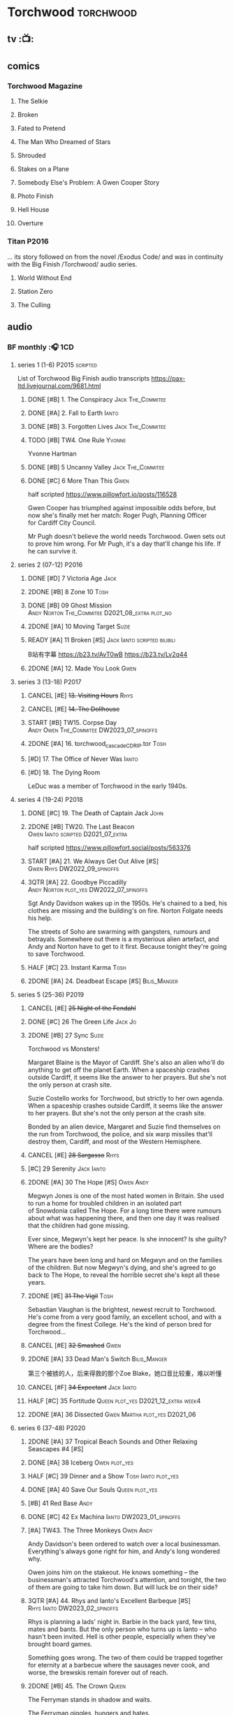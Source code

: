* Torchwood :torchwood:
** tv :📺:
** comics
*** Torchwood Magazine
**** The Selkie
**** Broken
**** Fated to Pretend
**** The Man Who Dreamed of Stars
**** Shrouded
**** Stakes on a Plane
**** Somebody Else's Problem: A Gwen Cooper Story
**** Photo Finish
**** Hell House
**** Overture
*** Titan :P2016:

... its story followed on from the novel /Exodus Code/ and was in continuity with the Big Finish /Torchwood/ audio series.

**** World Without End
**** Station Zero
**** The Culling
** audio
*** BF monthly :🎧:1CD:
**** series 1 (1-6) :P2015:scripted:

List of Torchwood Big Finish audio transcripts
https://pax-ltd.livejournal.com/9681.html

***** DONE [#B] 1. The Conspiracy :Jack:The_Commitee:
      CLOSED: [2020-11-02 Mon 10:34]
      :PROPERTIES:
      :rating:   8.1
      :END:

***** DONE [#A] 2. Fall to Earth :Ianto:
      CLOSED: [2020-10-20 Tue 08:20]
      :PROPERTIES:
      :rating:   8.8
      :END:

***** DONE [#B] 3. Forgotten Lives :Jack:The_Commitee:
      CLOSED: <2020-11-17 Tue 10:34>
      :PROPERTIES:
      :rating:   8.0
      :END:

***** TODO [#B] TW4. One Rule :Yvonne:
      SCHEDULED: <2021-11-05 Fri>
      :PROPERTIES:
      :rating:   8.1
      :END:

Yvonne Hartman

***** DONE [#B] 5 Uncanny Valley :Jack:The_Commitee:
      CLOSED: [2020-10-21 Wed 18:52]
      :PROPERTIES:
      :rating:   8.2
      :END:

***** DONE [#C] 6 More Than This :Gwen:
      CLOSED: [2021-04-24 Sat 10:12]
      :PROPERTIES:
      :rating:   7.8
      :END:

half scripted https://www.pillowfort.io/posts/116528

Gwen Cooper has triumphed against impossible odds before, but now she's finally met her match: Roger Pugh, Planning Officer for Cardiff City Council.

Mr Pugh doesn't believe the world needs Torchwood. Gwen sets out to prove him wrong. For Mr Pugh, it's a day that'll change his life. If he can survive it.

**** series 2 (07-12) :P2016:
***** DONE [#D] 7 Victoria Age :Jack:
      CLOSED: [2020-10-23 Fri 22:00]
      :PROPERTIES:
      :rating:   7.4
      :END:

***** 2DONE [#B] 8 Zone 10 :Tosh:
      CLOSED: [2020-11-19 Thu 18:32]
      :PROPERTIES:
      :rating:   8.4
      :END:

***** DONE [#B] 09 Ghost Mission :Andy:Norton:The_Commitee:D2021_08_extra:plot_no:
      CLOSED: [2021-08-08 Sun 10:52]
      :PROPERTIES:
      :rating:   8.3
      :END:

***** 2DONE [#A] 10 Moving Target :Suzie:
      CLOSED: [2020-11-19 Thu 18:32]
      :PROPERTIES:
      :rating:   8.9
      :END:

***** READY [#A] 11 Broken [#S] :Jack:Ianto:scripted:bilibili:
      :PROPERTIES:
      :rating:   9.2
      :END:

B站有字幕 
https://b23.tv/AvT0wB
https://b23.tv/Lv2q44

***** 2DONE [#A] 12. Made You Look :Gwen:
      CLOSED: [2021-04-27 Tue 08:33]
      :PROPERTIES:
      :rating:   8.8
      :END:

**** series 3 (13-18) :P2017:
***** CANCEL [#E] +13. Visiting Hours+ :Rhys:
      :PROPERTIES:
      :rating:   6.4
      :END:

***** CANCEL [#E] +14. The Dollhouse+
      :PROPERTIES:
      :rating:   6.3
      :END:

***** START [#B] TW15. Corpse Day :Andy:Owen:The_Commitee:DW2023_07_spinoffs:
      SCHEDULED: <2023-07-09 Sun>
      :PROPERTIES:
      :rating:   8.1
      :END:

***** 2DONE [#A] 16. torchwood_cascade_CDRIP.tor :Tosh:
      CLOSED: [2020-11-20 Fri 08:40]
      :PROPERTIES:
      :rating:   8.6
      :END:

***** [#D] 17. The Office of Never Was :Ianto:
      :PROPERTIES:
      :rating:   7.3
      :END:

***** [#D] 18. The Dying Room
      :PROPERTIES:
      :rating:   7.1
      :END:

LeDuc was a member of Torchwood in the early 1940s.

**** series 4 (19-24) :P2018:
***** DONE [#C] 19. The Death of Captain Jack :John:
      CLOSED: <2018-08-25 Sat 21:00>
      :PROPERTIES:
      :rating:   7.9
      :END:

***** 2DONE [#B] TW20. The Last Beacon :Owen:Ianto:scripted:D2021_07_extra:
      CLOSED: [2021-07-15 Thu 20:04]
      :PROPERTIES:
      :r:        8.3
      :END:

half scripted https://www.pillowfort.social/posts/563376

***** START [#A] 21. We Always Get Out Alive [#S] :Gwen:Rhys:DW2022_09_spinoffs:
      SCHEDULED: <2022-09-26 Mon>
      :PROPERTIES:
      :rating:   9.2
      :END:

***** 3QTR [#A] 22. Goodbye Piccadilly :Andy:Norton:plot_yes:DW2022_07_spinoffs:
      SCHEDULED: <2022-07-06 Wed>
      :PROPERTIES:
      :rating:   8.6
      :END:

Sgt Andy Davidson wakes up in the 1950s. He's chained to a bed, his clothes are missing and the building's on fire. Norton Folgate needs his help.

The streets of Soho are swarming with gangsters, rumours and betrayals. Somewhere out there is a mysterious alien artefact, and Andy and Norton have to get to it first. Because tonight they're going to save Torchwood.

***** HALF [#C] 23. Instant Karma :Tosh:
      :PROPERTIES:
      :rating:   7.7
      :END:

***** 2DONE [#A] 24. Deadbeat Escape [#S] :Bilis_Manger:
      CLOSED: [2020-11-19 Thu 18:34]
      :PROPERTIES:
      :rating:   9.6
      :END:

**** series 5 (25-36) :P2019:
***** CANCEL [#E] +25 Night of the Fendahl+
      :PROPERTIES:
      :rating:   6.8
      :END:

***** DONE [#C] 26 The Green Life :Jack:Jo:
      CLOSED: <2020-07-05 Sun 09:49>
      :PROPERTIES:
      :rating:   7.9
      :END:

***** 2DONE [#B] 27 Sync :Suzie:
      CLOSED: [2020-11-20 Fri 07:55]
      :PROPERTIES:
      :rating:   8.4
      :END:

Torchwood vs Monsters!

Margaret Blaine is the Mayor of Cardiff. She's also an alien who'll do anything to get off the planet Earth. When a spaceship crashes outside Cardiff, it seems like the answer to her prayers. But she's not the only person at crash site.

Suzie Costello works for Torchwood, but strictly to her own agenda. When a spaceship crashes outside Cardiff, it seems like the answer to her prayers. But she's not the only person at the crash site.

Bonded by an alien device, Margaret and Suzie find themselves on the run from Torchwood, the police, and six warp missiles that'll destroy them, Cardiff, and most of the Western Hemisphere.

***** CANCEL [#E] +28 Sargasso+ :Rhys:
      :PROPERTIES:
      :rating:   6.3
      :END:

***** [#C] 29 Serenity :Jack:Ianto:
      :PROPERTIES:
      :rating:   7.6
      :END:

***** 2DONE [#A] 30 The Hope [#S] :Owen:Andy:
      CLOSED: [2021-05-08 Sat 08:04]
      :PROPERTIES:
      :rating:   9.5
      :END:

Megwyn Jones is one of the most hated women in Britain. She used to run a home for troubled children in an isolated part of Snowdonia called The Hope. For a long time there were rumours about what was happening there, and then one day it was realised that the children had gone missing.

Ever since, Megwyn's kept her peace. Is she innocent? Is she guilty? Where are the bodies?

The years have been long and hard on Megwyn and on the families of the children. But now Megwyn's dying, and she's agreed to go back to The Hope, to reveal the horrible secret she's kept all these years.

***** 2DONE [#E] +31 The Vigil+ :Tosh:
      CLOSED: [2020-11-20 Fri 07:52]
      :PROPERTIES:
      :rating:   6.6
      :END:

Sebastian Vaughan is the brightest, newest recruit to Torchwood. He's come from a very good family, an excellent school, and with a degree from the finest College. He's the kind of person bred for Torchwood...

***** CANCEL [#E] +32 Smashed+ :Gwen:
      :PROPERTIES:
      :rating:   6.8
      :END:

***** 2DONE [#A] 33 Dead Man's Switch :Bilis_Manger:
      CLOSED: [2021-04-08 Thu 19:31]
      :PROPERTIES:
      :rating:   8.6
      :END:

第三个被掳的人，后来得救的那个Zoe Blake，她口音比较重，难以听懂

***** CANCEL [#F] +34 Expectant+ :Jack:Ianto:
      :PROPERTIES:
      :rating:   5.8
      :END:

***** HALF [#C] 35 Fortitude :Queen:plot_yes:D2021_12_extra:week4:
      SCHEDULED: <2021-12-26 Sun>
      :PROPERTIES:
      :rating:   7.5
      :END:

***** 2DONE [#A] 36 Dissected :Gwen:Martha:plot_yes:D2021_06:
      CLOSED: [2021-06-17 Thu 23:10]
      :PROPERTIES:
      :rating:   8.9
      :END:

**** series 6 (37-48) :P2020:
***** 2DONE [#A] 37 Tropical Beach Sounds and Other Relaxing Seascapes #4 [#S]
      :PROPERTIES:
      :rating:   9.3
      :END:

***** DONE [#A] 38 Iceberg :Owen:plot_yes:
      CLOSED: [2021-04-24 Sat 15:37]
      :PROPERTIES:
      :rating:   8.9
      :END:

***** HALF [#C] 39 Dinner and a Show :Tosh:Ianto:plot_yes:
      :PROPERTIES:
      :rating:   7.8
      :END:

***** DONE [#A] 40 Save Our Souls :Queen:plot_yes:
      CLOSED: <2020-08-22 Sat 10:01>
      :PROPERTIES:
      :rating:   9.1
      :END:

***** [#B] 41 Red Base :Andy:
      :PROPERTIES:
      :rating:   8.1
      :END:

***** DONE [#C] 42 Ex Machina :Ianto:DW2023_01_spinoffs:
      CLOSED: [2023-01-12 Thu 08:21] SCHEDULED: <2023-01-03 Tue 21:12>
      :PROPERTIES:
      :rating:   7.9
      :END:

***** [#A] TW43. The Three Monkeys :Owen:Andy:
      :PROPERTIES:
      :rating:   8.8
      :END:

Andy Davidson's been ordered to watch over a local businessman. Everything's always gone right for him, and Andy's long wondered why.

Owen joins him on the stakeout. He knows something – the businessman's attracted Torchwood's attention, and tonight, the two of them are going to take him down. But will luck be on their side?

***** 3QTR [#A] 44. Rhys and Ianto's Excellent Barbeque [#S] :Rhys:Ianto:DW2023_02_spinoffs:
      CLOSED: [2023-02-19 Sun 21:27] SCHEDULED: <2023-02-03 Fri>
      :PROPERTIES:
      :rating:   9.4
      :END:

Rhys is planning a lads' night in. Barbie in the back yard, few tins, mates and bants. But the only person who turns up is Ianto – who hasn't been invited. Hell is other people, especially when they've brought board games.

Something goes wrong. The two of them could be trapped together for eternity at a barbecue where the sausages never cook, and worse, the brewskis remain forever out of reach.

***** 2DONE [#B] 45. The Crown :Queen:
      CLOSED: [2021-05-08 Sat 22:59]
      :PROPERTIES:
      :rating:   8.4
      :END:

The Ferryman stands in shadow and waits.

The Ferryman giggles, hungers and hates.

The Ferryman comes to carry away

All who behold the crown and disobey.

Christmas Eve. Dr Gideon Parr is summoned to an asylum to check on a patient. A patient who claims to be haunted by a terrible curse. A patient who claims to be Queen Victoria.

***** HALF [#A] 46. Coffee :Ianto:D2021_07_extra:
      :PROPERTIES:
      :rating:   8.8
      :END:

***** 3QTR [#D] 47. Drive :Tosh:DW2022_11_spinoffs:
      CLOSED: [2022-11-14 Mon 09:35] SCHEDULED: <2022-11-09 Wed>
      :PROPERTIES:
      :rating:   7.3
      :END:

***** 3QTR [#B] 48. Lease of Life :Owen:D2022_05_spinoffs:
      CLOSED: <2022-05-27 Fri 09:32> SCHEDULED: <2022-05-14 Sat>
      :PROPERTIES:
      :rating:   8.3
      :END:

**** series 7 (49-60) :P2021:
***** [#A] 49. Gooseberry :Owen:Andy:
      :PROPERTIES:
      :rating:   8.7
      :END:

***** BLOCK /50. Absent Friends/ (missing)
***** [#A] 50X. The Black Knight (8.6) :Norton:
***** [#A] 51. The Five People You Kill in Middlebrough :Yvonne:plot_yes:DW2023_09_spinoffs:
      :PROPERTIES:
      :rating:   8.5
      :END:

***** READY [#A] 52. Madam I'm (8.8) :Norton:Adam:Lizbeth:plot_yes:
      :PROPERTIES:
      :rating:   8.8
      :END:

***** [#C] 53. Empire of Shadows (7.7) :Zach:
      :PROPERTIES:
      :rating:   7.6
      :END:

***** 3QTR [#A] 54. Curios (8.9) :Bilis_Manger:DW2022_12_spinoffs:
      CLOSED: [2022-12-05 Mon 21:44] SCHEDULED: <2022-12-05 Mon>
      :PROPERTIES:
      :rating:   8.9
      :END:

***** HALF [#A] 55. The Great Sontaran War (8.7) :Ianto:Sontarans:D2021_11_extra:
      DEADLINE: <2021-11-25 Thu 12:50> SCHEDULED: <2021-11-27 Sat>
      :PROPERTIES:
      :rating:   8.6
      :END:

***** HALF [#C] TW56. The Red List (7.8) :Ace:Colchester:DW2023_05_spinoffs:
      SCHEDULED: <2023-05-28 Sun>

***** [#A] 57. The Grey Mare (8.5) :Ianto:
***** [#B] 58. Cadoc Point (8.4) :Andy:
***** [#A] 59. Sonny (8.9) :Rhys:
***** CANCEL [#E] 60. Infidel Places+ (6.7) :Queen:
**** series 8 (61-72)
***** HALF [#C] TW61. War Chest :Tosh:P2022_05:DW2023_04_spinoffs:
      DEADLINE: <2023-04-23 Sun> SCHEDULED: <2023-04-19 Wed 08:42>

***** [#D] 62. Dead Plates :Bilis_Manger:
***** [#A] 63. Restricted Items Archive Entries 031–049 :Ianto:
***** [#B] 64. Suckers :Tosh:
***** [#B] 65X A Postcard from Mr Colchester :Colchester:
***** [#D] 65. Death in Venice :Colchester:Ace:
***** CANCEL [#E] 66. Torchwood: SUV :Ianto:Tosh:
***** [#B] 67. The Lincolnshire Poacher :Ianto:
***** CANCEL [#F] 68. The Empire Man :Queen:
***** 69. Double part1 :Autons:P2023_01:
***** 70. Double part2 :Autons:
***** 71. The Last Love Song of Suzie Costello :Suzie:
***** 72. The Thirst Trap :Andy:Rhys:
*** specials
**** 2DONE [#B] special 1: The Torchwood Archive :P2016:The_Commitee:2CD:plot_yes:
     CLOSED: [2020-11-19 Thu 18:33]
     :PROPERTIES:
     :rating:   8.3
     :END:

**** [#B] special 2: Outbreak :P2016:3CD:plot_yes:scripted:
     :PROPERTIES:
     :rating:   8.3
     :END:

**** [#A] special 3: Believe :P2018:3CD:
     :PROPERTIES:
     :rating:   8.7
     :END:

The Church of the Outsiders believe that mankind is about to evolve, to reach out into the stars. Owen Harper believes that Torchwood has to do whatever it takes to stop them

**** 📂The Sins of Captain John :P2020:Captain_John:
***** HALF [#C] 1 - The Restored (7.9) :DW2022_08_spinoffs:plot_none:
      SCHEDULED: <2022-09-04 Sun>
      :PROPERTIES:
      :rating:   7.9
      :END:

***** 3QTR [#D] 2 - Escape from Nebazz :DW2023_03_spinoffs:
      CLOSED: [2023-03-23 Thu 08:53] SCHEDULED: <2023-03-26 Sun>
      :PROPERTIES:
      :rating:   7.4
      :END:

***** 3QTR [#A] John1.3 - Peach Blossom Heights :Jack:DW2023_06_spinoffs:
      CLOSED: [2023-06-15 Thu 23:32] SCHEDULED: <2023-06-11 Sun>
      :PROPERTIES:
      :rating:   9.2
      :END:

***** [#C] 4 - Darker Purposes :DW2023_08_spinoffs:
      :PROPERTIES:
      :rating:   7.5
      :END:

**** [#A] Torchwood Soho: Parasite :3CD:P2020:plot_yes:Norton:Andy:Lizbeth:

https://tardis.fandom.com/wiki/Parasite_(audio_story)

***** 3QTR [#B] 1.1 The Man From Room 13 :DW2023_03_spinoffs:
      CLOSED: [2023-03-24 Fri 08:26] SCHEDULED: <2023-03-05 Sun>

***** 3QTR [#B] 1.1 Meet Mr Lyme :DW2023_03_spinoffs:
      CLOSED: [2023-03-24 Fri 08:26] SCHEDULED: <2023-03-05 Sun>

***** 2DONE [#A] 1.3 The Mould :DW2023_03_spinoffs:
      CLOSED: [2023-04-11 Tue 08:29] SCHEDULED: <2023-04-09 Sun>

***** 2DONE [#A] TWS1.4 The Spread :DW2023_04_spinoffs:
      CLOSED: [2023-04-11 Tue 08:29] SCHEDULED: <2023-04-09 Sun>

***** DONE [#A] TWS1.5 The Dead Hand [#S] :DW2023_04_spinoffs:
      CLOSED: [2023-04-21 Fri 09:00] DEADLINE: <2023-04-23 Sun>

***** 3QTR [#A] TWS1.6 The Liberty of Norton Folgate :DW2023_04_spinoffs:
      CLOSED: [2023-04-21 Fri 13:57]

**** Torchwood Soho: Ashenden :Norton:Andy:Lizbeth:P2021:plot_yes:
***** [#C] 2.1. Pimlico
      :PROPERTIES:
      :rating:   7.8
      :END:

***** [#B] 2.2. O Little Town Of Ashenden
      :PROPERTIES:
      :rating:   8.1
      :END:

***** [#A] 2.3. The National Health
      :PROPERTIES:
      :rating:   8.6
      :END:

***** [#A] 2.4. Rivers of Blood                  (9.0)
***** [#B] 2.5. Now is the Time for All Good Men
      :PROPERTIES:
      :rating:   8.2
      :END:

***** [#A] 2.6. The Hour of the Hollow Man
      :PROPERTIES:
      :rating:   8.9
      :END:

**** Torchwood Soho #3 The Unbegotten :Norton:Andy:Lizbeth:P2022_10:
*** tv continuation :🎧:1CD:
**** S5. Aliens Among Us
***** 2DONE [#B] 5.01 Changes Everything
      CLOSED: [2021-01-31 Sun 18:37]
      :PROPERTIES:
      :rating:   8.0
      :END:

***** 2DONE [#C] 5.02 Aliens & Sex & Chips & Gravy
      CLOSED: [2021-01-31 Sun 18:37]
      :PROPERTIES:
      :rating:   7.6
      :END:

***** 2DONE [#A] 5.03 Orr
      CLOSED: [2021-01-31 Sun 18:37]
      :PROPERTIES:
      :rating:   8.8
      :END:

***** 2DONE [#B] 5.04 Superiority Complex
      CLOSED: [2021-01-31 Sun 18:37]
      :PROPERTIES:
      :rating:   8.1
      :END:

***** START [#D] 5.5 Love Rat
***** HALF [#A] 5.6 A Kill to a View :Bilis_Manger:plot_yes:
      :PROPERTIES:
      :rating:   8.6
      :END:

***** 2DONE [#B] 5.7 Zero Hour
      CLOSED: [2021-05-07 Fri 16:50]
      :PROPERTIES:
      :rating:   8.2
      :END:

***** 3QTR [#B] TW5.8 The Empty Hand :D2021_08_extra:Andy:
      :PROPERTIES:
      :rating:   8.3
      :END:

***** HALF [#A] TW5.9 Poker Face :Yvonne:D2021_09_extra:plot_yes:
      SCHEDULED: <2021-09-24 Fri>
      :PROPERTIES:
      :rating:   9.1
      :END:

***** 3QTR TW5.10 Tagged :D2021_10_extra:plot_yes:
      CLOSED: [2021-11-03 Wed 08:54] SCHEDULED: <2021-11-03 Wed>

***** START [#D] +TW5.11 Escape Room+ :D2021_11_extra:
      SCHEDULED: <2021-11-27 Sat>
      :PROPERTIES:
      :rating:   7.3
      :END:

***** HALF [#C] 5.12 - Herald of the Dawn :D2021_12_extra:week3:plot_yes:
      SCHEDULED: <2021-12-25 Sat>
      :PROPERTIES:
      :rating:   7.6
      :END:

**** S6. God Among Us :plot_yes:
***** 3QTR [#A] TW6.1 - Future Pain (9.0) :P2018:D2022_03_spinoffs:week1:
      CLOSED: [2022-03-18 Fri 07:07] SCHEDULED: <2022-03-30 Wed>
      :PROPERTIES:
      :ratinh:   9.0
      :END:

***** CANCEL [#F] +TW6.2 The Man Who Destroyed Torchwood+ (5.7) :D2022_03_spinoffs:week4:
      CLOSED: [2022-03-01 Tue 00:07] SCHEDULED: <2022-03-30 Wed>
      :PROPERTIES:
      :rating:   5.9
      :END:

***** HALF [#A] 6.3 See No Evil (8.6) :D2022_04_spinoffs:
      SCHEDULED: <2022-04-30 Sat>
      :PROPERTIES:
      :rating:   8.4
      :END:

***** HALF [#A] 6.4 Night Watch (8.6) :D2022_04_spinoffs:
      SCHEDULED: <2022-04-23 Sat>
      :PROPERTIES:
      :rating:   8.5
      :END:

***** 2DONE [#C] 6.5 Flight 405 (7.8) :Norton:P2019:DW2022_08_spinoffs:
      CLOSED: [2022-08-23 Tue 08:55] SCHEDULED: <2022-08-06 Sat>

***** 2DONE [#A] 6.6 Hostile Environment (9.0) :Tyler:DW2022_09_spinoffs:
      CLOSED: [2022-09-26 Mon 19:42] SCHEDULED: <2022-09-11 Sun>

***** 3QTR [#A] 6.7 Another Man's Shoes (8.8) :Norton:P2019:DW2022_10_spinoffs:
      CLOSED: [2022-10-27 Thu 21:38] SCHEDULED: <2022-10-29 Sat>

***** 3QTR [#A] 6.8 Eye of the Storm (8.8) :Norton:P2019:DW2022_10_spinoffs:
      CLOSED: [2022-11-01 Tue 08:25] SCHEDULED: <2022-11-01 Tue>

***** 3QTR [#B] 6.9 A Mother's Son (8.2) :DW2022_11_spinoffs:
      CLOSED: [2022-11-21 Mon 09:16] SCHEDULED: <2022-11-27 Sun>

***** HALF [#B] 6.10 ScrapeJane (8.2) :DW2022_12_spinoffs:
      SCHEDULED: <2022-12-16 Fri 09:59>

***** 3QTR [#A] 6.11 Day Zero (8.7) :DW2023_01_spinoffs:
      CLOSED: [2023-01-28 Sat 08:42] SCHEDULED: <2023-01-31 Tue>

***** 3QTR [#B] 6.12 Thoughts and Prayers (8.2) :Yvonne:Orr:God:P2019:DW2023_02_spinoffs:
      CLOSED: [2023-02-27 Mon 08:33] SCHEDULED: <2023-02-20 Mon 21:42>

**** S7. Among Us :P2023_07:
***** 7.1 Aliens Next Door :Orr:
***** 7.2 Colin Alone :Colchester:
***** 7.3 Misty Eyes :Gwen:Rhys:
***** 7.4 Moderation :Tyler:
***** 7.5 Propaganda :Orr:
***** 7.6 At Her Majesty’s Pleasure :Yvvone:
***** 7.7 Cuckoo :Bilis_Manger:
***** 7.8 Pariahs
*** The Lives of Captain Jack :🎧:Jack:1CD:
**** vol.1 :P2017:
***** HALF [#D] The Year After I Died
      :PROPERTIES:
      :rating:   7.2
      :END:

***** HALF [#C] Wednesdays For Beginners
      :PROPERTIES:
      :rating:   7.6
      :END:

***** [#D] One Enchanted Evening
      :PROPERTIES:
      :rating:   7.4
      :END:

***** DONE [#C] Month 25
      CLOSED: <2018-08-19 Sun 21:58>
      :PROPERTIES:
      :rating:   7.7
      :END:

**** vol.2 :P2019:
***** [#C] Piece of Mind :6th_Dr:
      :PROPERTIES:
      :rating:   7.8
      :END:

***** [#D] What Have I Done?
      :PROPERTIES:
      :rating:   7.2
      :END:

***** CANCEL [#E] Driving Miss Wells
      CLOSED: [2021-04-23 Fri 23:05]
      :PROPERTIES:
      :rating:   6.3
      :END:

**** vol.3 :P2020:
***** HALF [#B] Crush :D2021_07_extra:Jackie:
      :PROPERTIES:
      :rating:   8.2
      :END:

***** DONE [#B] 3.2 Mighty and Despair :D2021_08_extra:plot_no:
      CLOSED: [2021-08-27 Fri 08:54]
      :PROPERTIES:
      :rating:   8.0
      :END:

***** DONE [#A] R&J :River:bilibili:
      CLOSED: <2020-09-21 Mon 20:30>
      :PROPERTIES:
      :rating:   9.5
      :END:

【【神秘博士/火炬木广播剧翻译】R&J（博士、上校和宋江的超时空三角恋情！）-哔哩哔哩】https://b23.tv/IZfO0B

*** Torchwood One :tw1:🎧:1CD:
**** TW1 vol.1: Before the Fall :P2017:
***** 3QTR [#B] 1.1 New Girl :D2022_06_spinoffs:
      CLOSED: [2022-06-19 Sun 09:27] SCHEDULED: <2022-06-04 Sat>
      :PROPERTIES:
      :rating:   8.2
      :END:

***** HALF [#E] 1.2 - Through The Ruins :D2022_06_spinoffs:
      SCHEDULED: <2022-06-16 Thu>

***** HALF [#E] 1.3 - Uprising :DW2022_07_spinoffs:
      SCHEDULED: <2022-07-16 Sat>

**** TW1 vol.2: Machines :P2018:
***** BLOCK [#E] 2.1 - The Law Machines

超级电脑 WOTAN 最早出现于老版3x10 The War Machines 

***** [#C] 2.2 - Blind Summit
      :PROPERTIES:
      :rating:   7.7
      :END:

***** [#A] 2.3 - 9 to 5
      :PROPERTIES:
      :rating:   8.6
      :END:

**** TW1 vol.3: Latter Days :P2019:
***** 3QTR [#B] TWO3.1 - Retirement Plan :DW2023_06_spinoffs:
      CLOSED: [2023-06-29 Thu 08:29] SCHEDULED: <2023-06-25 Sun>
      :PROPERTIES:
      :rating:   8.3
      :END:

***** TODO [#D] TWO3.2 - Locker 15 :DW2023_07_spinoffs:
      SCHEDULED: <2023-07-23 Sun>
      :PROPERTIES:
      :rating:   7.1
      :END:

***** [#A] 3.3 - The Rockery :DW2023_08_spinoffs:
      :PROPERTIES:
      :rating:   8.6
      :END:

**** TW1 vol.4: Nightmares :P2022_04:
***** [#A] 4.1 My Guest Tonight
***** [#C] 4.2 Lola
***** [#A] 4.3 Less Majesty
*** BBC audio dramas :🎧:scripted:
**** [#D] 1. Lost Souls :Martha:
**** 3QTR [#B] TWB2. Asylum :Jack:Gwen:Ianto:Andy:DW2023_05_spinoffs:
     CLOSED: [2023-05-08 Mon 20:28] SCHEDULED: <2023-05-07 Sun>

**** DONE [#B] 3. Golden Age

Torchwood India

**** READY [#C] 4. The Dead Line :bilibili:

【John Barrowman字幕组-火炬木广播剧中字-无人来电-哔哩哔哩】 https://b23.tv/Cxi034N

**** [#C] The Devil and Miss Carew
**** CANCEL [#E] Submission
**** READY [#B] The House of the Dead :bilibili:

【John Barrowman 字幕组-火炬木广播剧中字-亡者之屋-哔哩哔哩】 https://b23.tv/uQcs9jt

* River Song :River:
** prose
*** DONE [#A] The Legends of River Song 瑞文·宋传奇 :P2016:己购:
    CLOSED: [2020-09-27 Sun 21:07]
    :PROPERTIES:
    :goodreads: 3.97
    :END:

*** DONE [#C] novel: Angel's Kiss
    CLOSED: <2020-09-24 Thu 21:08>
    :PROPERTIES:
    :goodreads: 3.7
    :END:

*** [#A] The Ruby's Curse :P2021:
    :PROPERTIES:
    :goodreads: 4.2
    :END:

** audio :🎧:
*** DoRS 1 :P2015:scripted:
**** DONE [#E] 1.1 The Boundless Sea (6.6) :bilibili:
     CLOSED: <2020-09-12 Sat 21:11>

【【神秘博士广播剧】The Diary of River Song 101 The Boundless Sea 无垠之海-哔哩哔哩】 https://b23.tv/j9Mtlpe

**** DONE [#C] 1.2 I Went to a Marvellous Party (7.2) :bilibili:
     CLOSED: <2020-09-15 Tue 21:11>

【【神秘博士广播剧】The Dairy of River Song 102 I Went to a Marvellous Party 我参加了个超棒的派对-哔哩哔哩】 https://b23.tv/onVG8Eh


**** 2DONE [#B] 1.3 Signs (8.0) :bilibili:
     CLOSED: <2020-09-18 Fri 21:11>

**** DONE [#B] 1.4 The Rulers of the Universe (8.4) :8th_Dr:bilibili:
     CLOSED: [2020-09-21 Mon 21:06]

*** DoRS 2 :P2016:plot_yes:
**** DONE [#C] 2.1 The Unknown (7.8) :7th_Dr:
     CLOSED: [2020-11-19 Thu 07:59]

**** DONE [#A] 2.2 - Five Twenty-Nine (9.0)
     CLOSED: <2020-11-17 Tue 07:59>

**** DONE [#B] 2.3 World Enough and Time (8.0) :6th_Dr:
     CLOSED: <2020-11-18 Wed 20:10>

**** [#C] 2.4 The Eye of the Storm (7.7) :6th_Dr:7th_Dr:DW2023_08_doctor:
*** DoRS 3 :P2018:
**** DONE [#A] 3.1 The Lady in the Lake (8.8)
     CLOSED: <2021-01-01 Fri 08:59>
     :PROPERTIES:
     :rating:   8.8
     :END:

**** HALF [#C] 3.2 A Requiem for the Doctor (7.8) :5th_Dr:
     :PROPERTIES:
     :rating:   7.8
     :END:

**** DONE [#A] 3.3 My Dinner with Andrew (8.9) :5th_Dr:D2021_05:
     CLOSED: <2021-05-20 Thu 22:59>
     :PROPERTIES:
     :rating:   8.9
     :END:

Welcome, Mesdames et Messieurs, to The Bumptious Gastropod.

The most exclusive, most discreet dining experience outside the universe. For the restaurant exists beyond spacetime itself, and the usual rules of causality do not apply. Anything could happen.

It is here that the Doctor has a date. With River Song. And with death.

**** 2DONE [#D] 3.4 The Furies (7.3) :5th_Dr:
     CLOSED: [2021-06-17 Thu 23:09]
     :PROPERTIES:
     :rating:   7.3
     :END:

Stories of the Furies abound across the cosmos: vengeful spirits hounding guilty souls to death. Madame Kovarian taught them to a child raised in fear, trained to kill, and placed inside a spacesuit.

Kovarian knows the universe’s greatest threat, the Doctor must be eliminated. An assassin was created for that purpose.

But if Melody Pond has failed, Kovarian will simply have to try again...

*** DoRS 4 :P2018:
**** START [#D] DoRS4.1 - Time in a Bottle
     :PROPERTIES:
     :rating:   7.3
     :END:

River is recruited by a rival to explore a star system where time no longer exists.

Professor Jemima Still has picked up a signal from an impossible source and takes an expert team to investigate.

But their mission is about to unleash hell upon the universe…

**** [#C] 4.2 - Kings of Infinite Space
     :PROPERTIES:
     :rating:   7.7
     :END:

With the Discordia on their tail, River and her friends run for their lives across time and space. But when your opponent can twist cause and effect to ensure victory at every turn, then escape may well be impossible.

**** [#B] 4.3 - Whodunnit?
     :PROPERTIES:
     :rating:   8.0
     :END:

**** START [#A] 4.4 - Someone I Once Knew :4th_Dr:
     :PROPERTIES:
     :rating:   8.6
     :END:

*** DoRS 5 :P2019:
**** 2DONE [#A] 5.1 The Bekdel Test :Missy:plot_yes:bilibili:
     CLOSED: [2021-05-28 Fri 08:51]
     :PROPERTIES:
     :rating:   8.6
     :END:

【［神秘博士广播剧］missy和river被绑架至神秘研究所，幕后黑手究竟是谁?《River Song的日记: 贝克德尔测验》-哔哩哔哩】 https://b23.tv/MNnZ13F

**** 2DONE [#D] DoRS5.2 Animal Instinct :Master_decayed:D2021_07_extra:plot_no:
     CLOSED: [2021-07-27 Tue 23:11]
     :PROPERTIES:
     :rating:   7.4
     :END:

Beevers Master

**** 3QTR [#C] DoRS5.3 The Lifeboat and the Deathboat :Master_roberts:plot_yes:D2021_09_extra:plot_yes:
     SCHEDULED: <2021-09-21 Tue>
     :PROPERTIES:
     :rating:   7.7
     :END:

Roberts Master

**** 3QTR [#D] DoRS5.4 Concealed Weapon :Master_war:D2021_08_extra:
     :PROPERTIES:
     :rating:   7.4
     :END:

*** DoRS 6 :P2019:
**** DONE [#C] 6.1 An Unearthly Woman (7.5) :1st_Dr:Susan:Ian:D2021_10_extra:
     CLOSED: [2021-11-03 Wed 19:51] SCHEDULED: <2021-11-03 Wed>

**** 3QTR [#D] 6.2 The Web of Time             (7.0) :great_intelligence:DW2022_07_spinoffs:
     CLOSED: [2022-07-06 Wed 21:50] SCHEDULED: <2022-07-16 Sat>

**** CANCEL [#E] +6.3 Peepshow+
     :PROPERTIES:
     :rating:   6.5
     :END:

**** START [#C] 6.4 The Talents of Greel        (7.8) :Jago:plot_yes:
*** DoRS 7 :P2020:
**** HALF [#C] 7.1 Colony of Strangers         (7.7) :DW2022_12_spinoffs:
     SCHEDULED: <2022-12-24 Sat>

**** HALF [#D] 7.2 Abbey of Heretics           (7.2) :DW2023_01_spinoffs:
     SCHEDULED: <2023-01-31 Tue>

**** TODO [#A] River7.3 Barrister to the Stars      (8.9)
     SCHEDULED: <2023-07-31 Mon>

**** [#D] 7.4 Carnival of Angels          (7.0)
*** DoRS 8 :P2021:
**** [#D] 8.1 Slight Glimpses of Tomorrow (7.1)
**** [#C] 8.2 A Brave New World (7.6) :10th_Dr:
**** [#C] 8.3 A Forever Home (7.5)
**** HALF [#E] 8.4 Queen of the Mechonoids     (6.5) :Anya:Mark_7:
*** DoRS 9 :P2021_10:
**** 3QTR [#B] 9.1 The Blood Woods :Liz:Brigadier:D2022_01_spinoffs:
     CLOSED: [2022-01-14 Fri 08:37] SCHEDULED: <2022-01-26 Wed>
     :PROPERTIES:
     :rating:   7.9
     :END:

**** 3QTR [#C] 9.2 Terror of the Suburbs :D2022_01_spinoffs:
     CLOSED: <2022-01-24 Mon 21:44> SCHEDULED: <2022-01-26 Wed>
     :PROPERTIES:
     :rating:   7.2
     :END:

**** CANCEL [#E] DoRS9.3. Never Alone :D2022_03_spinoffs:week2:
     CLOSED: [2022-03-30 Wed 19:27]
     :PROPERTIES:
     :rating:   6.1
     :END:

**** HALF [#B] DoRS9.4. Rivers of Light :Liz:3rd_Dr:D2022_03_spinoffs:week3:
     SCHEDULED: <2022-03-19 Sat>
     :PROPERTIES:
     :rating:   8.1
     :END:

*** DoRS 10 :P2022_08:
**** [#C] 10.1 The Two Rivers
**** [#F] 10.2 Beauty on the Inside
**** [#E] 10.3 Black Friday
**** [#E] 10.4 Firewall
*** DoRS 11 - Friend of the Family :P2023_01:
*** misc
**** DONE R&J (The Lives of Captain Jack #3.3) :Jack:
     CLOSED: <2020-09-14 Mon 21:12>

**** The Power of River Song (UNIT 8.3/8.4)
**** START Emancipation (8th of March #1) :P2019:Leela:
     SCHEDULED: <2021-12-31 Fri>

* Jago & Litefoot :🎧:Jago:Litefoot:
** [#A] CC3.11 The Mahogany Murderers (8.9) :2009:
   SCHEDULED: <2021-12-31 Fri>

** J&L series 1 :P2010:
*** [#B] 1.1 - The Bloodless Soldier           (8.1)
*** [#C] 1.2 - The Bellova Devil  (7.9)
*** [#C] 1.3 - The Spirit Trap                 (7.8)
*** [#C] 1.4 - The Similarity Engine           (7.9)
** J&L series 2 :P2011:
*** [#A] 2.1 - Litefoot and Sanders            (8.6)
*** [#C] 2.2 - The Necropolis Express          (7.8)
*** [#B] 2.3 - The Theatre of Dreams           (8.4)
*** [#C] 2.4 - The Ruthven Inheritance         (7.8)
** J&L series 3 :P2012:Leela:
*** [#D] 3.1 Dead Men's Tales                  (7.3)
*** [#D] 3.2 The Man at the End of the Garden  (7.4)
*** [#B] 3.3 Swan Song                         (8.2)
*** [#C] 3.4 Chronoclasm                       (7.9)
** J&L series 4 :P2012:6th_Dr:
*** START [#C] 4.1 - Jago in Love (7.6)
*** START [#C] 4.2 - Beautiful Things (7.9)
*** START [#D] 4.3 - The Lonely Clock                (7.4)
*** START [#C] 4.4 - The Hourglass Killers (7.9)
*** [#C] Voyage to Venus                       (7.8)
*** [#E] +Voyage to the New World+              (7.0)
** J&L series 5 :P2013:
*** 3QTR [#B] 5.1 - The Age of Revolution  (8.0) :D2021_07_extra:
    CLOSED: <2021-08-13 Fri 08:16>

*** 3QTR [#E] +5.2 - The Case of the Gluttonous Guru (6.8)+ :D2021_09_extra:plot_no:
    CLOSED: [2021-09-13 Mon 10:10] SCHEDULED: <2021-09-04 Sat>

*** HALF [#C] J&L5.3 - The Bloodchild Codex            (7.9) :D2021_09_extra:
    SCHEDULED: <2021-09-10 Fri>

*** HALF [#C] 5.4 - The Last Act (7.8) :D2021_11_extra:
    DEADLINE: <2021-11-24 Wed 22:32> SCHEDULED: <2021-11-27 Sat>
    :PROPERTIES:
    :rating:   7.8
    :END:

** J&L series 6 :P2013:
*** HALF [#C] J&L6.1 - The Skeleton Quay (7.8) :D2022_05_spinoffs:
    SCHEDULED: <2022-05-07 Sat>

*** TODO [#D] J&L6.2 - Return of the Repressed         (7.1) :D2022_05_spinoffs:
    SCHEDULED: <2022-05-28 Sat>

*** START [#D] 6.3 - Military Intelligence           (7.4) :D2022_06_spinoffs:
    SCHEDULED: <2022-06-16 Thu>

*** HALF [#C] 6.4 - The Trial of George Litefoot    (7.8) :D2022_06_spinoffs:
    DEADLINE: <2022-06-23 Thu 20:40> SCHEDULED: <2022-06-26 Sun>

** J&L series 7 :P2014:
*** 3QTR [#B] 7.1 The Monstrous Menagerie           (8.1) :DW2022_08_spinoffs:
    CLOSED: [2022-09-02 Fri 19:14] SCHEDULED: <2022-09-04 Sun>

*** START [#D] 7.2 The Night of 1000 Stars           (7.2) :Leela:plot_no:
*** HALF [#A] 7.3 Murder at Moorsey Manor           (8.7) :DW2023_01_spinoffs:
    SCHEDULED: <2023-01-09 Mon 21:33>

*** HALF [#C] 7.4 The Wax Princess                  (7.5) :Jack_the_Ripper:plot_cast:DW2023_03_spinoffs:
    SCHEDULED: <2023-03-12 Sun>

** J&L series 8 :P2014:
*** [#A] 8.1 - Encore of the Scorchies         (8.9) :DW2023_08_spinoffs:
*** [#D] 8.2 - The Backwards Men               (7.3)
*** [#D] 8.3 - Jago & Litefoot & Patsy           (7.3)
*** [#C] 8.4 - Higson & Quick                    (7.5)
** J&L series 9 :P2015:
*** [#B] 9.1 - The Flying Frenchmen              (8.1)
*** [#B] 9.2 - The Devil's Dicemen               (8.1)
*** [#C] 9.3 - Island of Death                   (7.5)
*** [#D] 9.4 - Return of the Nightmare           (7.4)
** J&L series 10 :P2015:
*** [#C] 10.1 - The Case of the Missing Gasogene (7.9)
*** [#C] 10.2 - The Year of the Bat              (7.7)
*** [#B] 10.3 - The Mourning After               (8.2)
*** [#A] 10.4 - The Museum of Curiosities        (8.7)
*** [#A] 10.X Jago & Litefoot & Strax - The Haunting  (8.7)
** J&L series 11 :P2016:
*** [#C] 11.1 - Jago and Son (7.6)
*** [#D] 11.2 - Maurice (7.2)
*** [#B] 11.3 - The Woman in White (8.1)
*** 3QTR [#C] J&L11.4 - Masterpiece (7.9) :Master_decayed:D2021_08_extra:plot_no:
** J&L series 12 :P2016:
*** [#B] 12.1 - Picture This (8.0)
*** [#B] 12.2 - The Flickermen (8.3)
*** [#B] 12.3 - School of Blood (8.1)
*** [#D] 12.4 - Warm Blood (7.4)
** J&L series 13 :P2017:
*** [#C] 13.1 - The Stuff of Nightmares (7.8)
*** [#C] 13.2 - Chapel of Night (7.7)
*** [#B] 13.3 - How The Other Half Lives (8.0)
*** [#D] 13.4 - Too Much Reality (7.4)
** J&L Forever
*** [#B] Jago & Litefoot Forever (8.3) :P2018:Queen:6th_Dr:
*** [#C] ST 7.3/7.4 The Jago & Litefoot Revival (7.8) :P2017:10th_Dr:11th_Dr:
** J&L misc
*** [#C] (WoDW) Mind Games (7.5) ↗ :P2014:
*** DONE [#B] 6DLA: Stage Fright (8.4) :P2015:
*** [#A] Benjamin & Baxter (documentary)                     (8.8)
* Gallifrey :🎧:Gallifrey:
** series 1 :plot_simple:P2004:
*** HALF [#C] 1.1 Weapon of Choice :D2021_08_extra:
    :PROPERTIES:
    :rating:   7.6
    :END:

*** 3QTR [#C] 1.2 Square One :D2021_09_extra:overdue:
    CLOSED: [2021-11-03 Wed 21:05] SCHEDULED: <2021-11-03 Wed>
    :PROPERTIES:
    :rating:   7.6
    :END:

*** HALF [#C] GFY1.3 The Inquiry :D2021_11_extra:
    SCHEDULED: <2021-11-27 Sat>
    :PROPERTIES:
    :rating:   7.8
    :END:

*** 3QTR [#B] 1.4 A Blind Eye :D2021_12_extra:week3:
    CLOSED: [2021-12-21 Tue 21:39] SCHEDULED: <2021-12-15 Wed>
    :PROPERTIES:
    :rating:   8.4
    :END:

** series 2 :P2005:
*** 3QTR [#B] 2.1 - Lies :D2022_01_spinoffs:
    SCHEDULED: <2022-01-16 Sun>
    :PROPERTIES:
    :rating:   8.4
    :END:

*** 3QTR [#B] 2.2 - Spirit :D2022_01_spinoffs:
    SCHEDULED: <2022-01-16 Sun>
    :PROPERTIES:
    :rating:   8.4
    :END:

*** 3QTR [#B] 2.3 - Pandora :D2022_02_spinoffs:
    CLOSED: [2022-02-12 Sat 15:45] SCHEDULED: <2022-02-16 Wed>
    :PROPERTIES:
    :rating:   8.4
    :END:

*** 3QTR [#C] 2.4 - Insurgency :D2022_02_spinoffs:
    CLOSED: [2022-03-29 Tue 21:39] SCHEDULED: <2022-02-28 Mon>
    :PROPERTIES:
    :rating:   7.6
    :END:

*** 3QTR [#B] GFY2.5 - Imperiatrix :D2022_03_spinoffs:week3:
    CLOSED: [2022-06-27 Mon 18:16] SCHEDULED: <2022-03-12 Sat>
    :PROPERTIES:
    :rating:   8.4
    :END:

** series 3 :P2006:plot_yes:
*** HALF [#B] 3.1 - Fractures (8.0) :DW2022_07_spinoffs:
    SCHEDULED: <2022-07-16 Sat>

*** 3QTR [#B] 3.2 - Warfare (8.3) :DW2022_08_spinoffs:
    CLOSED: [2022-08-12 Fri 21:10] SCHEDULED: <2022-08-13 Sat>

*** TODO [#C] 3.3 - Appropriation (7.9)
*** TODO [#A] 3.4 - Mindbomb (8.9)
*** [#B] 3.5 - Panacea (8.1)
** series 4 :P2011:plot_yes:
*** HALF [#B] 4.1 - Reborn       (8.0) :DW2022_09_spinoffs:
    SCHEDULED: <2022-09-18 Sun>

*** 3QTR [#A] 4.2 - Disassembled (9.1) :DW2022_10_spinoffs:
    CLOSED: [2022-10-30 Sun 19:57] SCHEDULED: <2022-10-15 Sat>

*** 3QTR [#B] 4.3 - Annihilation (8.0) :DW2022_11_spinoffs:
    CLOSED: [2022-11-18 Fri 08:56] SCHEDULED: <2022-11-20 Sun>

*** 3QTR [#C] 4.4 - Forever      (7.9) :DW2022_12_spinoffs:
    CLOSED: [2023-02-14 Tue 23:04] SCHEDULED: <2022-12-28 Wed 08:50>

** series 5 :P2013:plot_yes:
*** HALF [#E] 5.1 - Emancipation :DW2023_02_spinoffs:
    SCHEDULED: <2023-02-15 Wed 08:48>
    :PROPERTIES:
    :rating:   6.9
    :END:

*** HALF [#E] 5.2 - Evolution :DW2023_03_spinoffs:
    SCHEDULED: <2023-03-05 Sun>
    :PROPERTIES:
    :rating:   6.5
    :END:

*** HALF [#D] GALL5.3 - Arbitration :Daleks:DW2023_04_spinoffs:
    DEADLINE: <2023-04-23 Sun> SCHEDULED: <2023-04-17 Mon 09:51>
    :PROPERTIES:
    :rating:   7.2
    :END:

** series 6 :P2013:
*** TODO [#C] GAL6.1 - Extermination (7.8) :DW2023_07_spinoffs:
    SCHEDULED: <2023-07-15 Sat>

*** [#B] 6.2 - Renaissance (8.1)
*** [#B] 6.3 - Ascension (8.3)
** [#B] 7.0 - Intervention Earth     (8.1) :P2015:
** [#A] 8.0 - Enemy Lines (8.9) :P2016:
* Bernice Summerfield :Benny:
** Bernice Summerfield
*** Series 1 :P1999:
**** HALF [#C] 1.1 Oh No It Isn't :plot_yes:2CD:DW2022_07_spinoffs:
     SCHEDULED: <2022-07-06 Wed>
     :PROPERTIES:
     :rating:   7.9
     :END:

**** CANCEL 1.2 Beyond the Sun
     :PROPERTIES:
     :rating:   6.2
     :END:

**** [#D] 1.3 Walking to Babylon :2CD:
**** CANCEL 1.4 Birthright
     :PROPERTIES:
     :rating:   6.7
     :END:

**** [#A] 1.5 Just War :2CD:
     :PROPERTIES:
     :rating:   9.2
     :END:

纳粹占领了英国领土，英国公民被驱逐到欧洲集中营。那些不与德国人合作的人被枪杀。

这不是一个平行宇宙：它是根西岛，1941年，Bernice 被困在这里。杰森无处可寻，她必须独自经历可怕的情况。

某处出了点问题。纳粹正在制造一种秘密武器，将对战争的结果产生决定性影响，Benny 必须让历史回到正确的轨道......

**** CANCEL [#F] 1.6 Dragon's Wrath
     :PROPERTIES:
     :rating:   5.9
     :END:

**** Making Myths
**** Closure
*** Series 2 :P2001:
**** [#D] 2.3 - The Extinction Event
     :PROPERTIES:
     :rating:   7.0
     :END:

*** Series 3 :P2002:plot_yes_dwg:
**** [#D] 3.1 - The Greatest Shop in the Galaxy
     :PROPERTIES:
     :rating:   7.3
     :END:

**** [#C] 3.2 - The Green Eyed Monster
     :PROPERTIES:
     :rating:   7.5
     :END:

http://drwhoguide.com/bs_a06.htm

**** [#D] 3.3 - Dance of the Dead :ice_warriors:
     :PROPERTIES:
     :rating:   7.4
     :END:

**** [#C] 3.4 - The Mirror Effect
     :PROPERTIES:
     :rating:   7.7
     :END:

http://drwhoguide.com/bs_a08.htm

*** Series 4 :P2003:
**** [#C] 4.2 - The Draconian Rage
     :PROPERTIES:
     :rating:   7.7
     :END:

**** [#B] 4.4 - Death and the Daleks :plot_yes_dwg:
     :PROPERTIES:
     :rating:   8.0
     :END:

http://drwhoguide.com/bs_a12.htm


Braxiatel的收藏被第五轴占据，由伯尼斯过去的人物领导。

当伯尼斯的朋友们即将摆脱入侵者时，伯妮丝进行了一次绝望的救援行动，回到了她很久以前最后一次去的地方。

与此同时，布拉克西特尔面临着自己的命运，杰森为了他的爱冒着一切风险。生命支离破碎，失去了生命，争夺Braxiatel收藏的战斗即将结束。

我们的英雄将获得自由或死亡

*** Series 5 :P2004:plot_yes_dwg:
**** novel: The Big Hunt
**** anthology: A Life Worth Living
**** anthology: A Life in Pieces
**** 2DONE [#A] 5.1 The Grel Escape :DW2022_08_spinoffs:
     CLOSED: [2022-08-03 Wed 19:48] SCHEDULED: <2022-08-06 Sat>
     :PROPERTIES:
     :rating:   8.5
     :END:

http://drwhoguide.com/bs_a13.htm

**** [#E] +5.2 The Bone of Contention+
**** READY [#B] 5.3 The Relics of Jegg-Sau :plot_yes_dwg:
     :PROPERTIES:
     :rating:   8.1
     :END:

**** [#D] 5.4 The Masquerade of Death
     :PROPERTIES:
     :rating:   7.0
     :END:

**** special: Sliver Lining :Cybermen:

http://drwhoguide.com/bs_dwm5.htm

*** Series 6 :P2005:plot_yes_dwg:
**** novel: The Tree of Life
**** anthology: Paralel Lives
**** anthology: Something Changed
**** [#F] +6.1 The Heat's Desire+
**** [#C] 6.2 The Kingdom of the Blind
     :PROPERTIES:
     :rating:   7.7
     :END:

http://drwhoguide.com/bs_a18.htm

**** [#D] 6.3 The Lost Museum
     :PROPERTIES:
     :rating:   7.0
     :END:

**** [#F] +6.4 The Goddes Quandary+
**** HALF [#A] BS6.5 The Crystal of Cantus :Cybermen:D2022_03_spinoffs:
     SCHEDULED: <2022-03-19 Sat>
     :PROPERTIES:
     :rating:   8.7
     :END:

*** Series 7 :P2006:plot_yes_dwg:
**** [#B] 7.2 Timeless Passages (8.4)
**** [#D] 7.3 The Worst Thing in the World (7.4)
**** [#C] 7.4 Summer of Love (7.7)
**** [#C] 7.5 The Oracle of Delphi (7.7)
**** [#B] 7.6 The Empire State (8.1)
*** Series 8 :P2007:plot_yes_dwg:
**** [#A] 8.2 The Judas Gift (8.5)
**** [#A] 8.3 Freedom of Informatiom (8.6)
**** [#A] 8.4 The End of The World (8.8)
**** [#B] 8.5 The Final Amendment (8.2)
**** [#A] 8.6 The Wake (8.9)
*** Series 9 :P2008:plot_yes_dwg:
**** [#D] 9.1 - Beyond the Sea
**** [#D] 9.2 - The Adolescence of Time
**** [#A] 9.3 The Adventure of the Diogenes Damsel
**** [#C] 9.4 - The Diet of Worms
*** Series 10 :P2009:
**** [#A] 10.1 - Glory Days
**** [#C] 10.2 - Absence
**** [#C] 10.3 - Venus Mantrap
**** [#D] 10.4 - Secret Origins
*** Series 11 :P2010:
**** [#B] 11.1 - Resurrecting the Past
**** [#A] 11.2 - Escaping the Future
**** 3QTR [#A] BS11.3 - Year Zero :plot_yes:DW2023_05_spinoffs:
     CLOSED: <2023-05-12 Fri 08:16> SCHEDULED: <2023-05-14 Sun>

**** 3QTR [#C] BS11.4 - Dead Man's Switch :plot_yes:DW2023_06_spinoffs:
     CLOSED: [2023-06-20 Tue 08:08] SCHEDULED: <2023-06-18 Sun>

** Bernice Summerfield (boxset)
*** Boxset 1: Epoch :P2011:Atlantis:plot_yes:
**** [#B] 1.1 The Kraken's Lament :Jack_McSpringheel:DW2023_09_spinoffs:
     :PROPERTIES:
     :rating:   7.9
     :END:

**** [#B] 1.2 The Temple of Questions :Ruth_Leonidas:
     :PROPERTIES:
     :rating:   8.0
     :END:

**** [#C] 1.3 Private Enemy No. 1 :Ruth_Leonidas:
     :PROPERTIES:
     :rating:   7.8
     :END:

**** [#B] 1.4 Judgement Day :Jack_McSpringheel:Ruth_Leonidas:
     :PROPERTIES:
     :rating:   8.3
     :END:

*** Boxset 2: Road Trip :P2012:plot_yes:
**** [#C] 2.1 Brand Management :Ruth:
     :PROPERTIES:
     :rating:   7.7
     :END:

**** [#C] 2.2 Bad Habits :Ruth:
     :PROPERTIES:
     :rating:   7.9
     :END:

**** [#C] 2.3 Paradise Frost :Ruth:Jack_McSpringheel:
     :PROPERTIES:
     :rating:   7.6
     :END:

**** novel: The Weather on Versimmon :Ruth:
*** Boxset 3: Legion :P2012:plot_yes:
**** [#C] 3.1 - Vesuvius Falling
     :PROPERTIES:
     :rating:   7.8
     :END:

**** [#C] 3.2 - Shades of Gray
     :PROPERTIES:
     :rating:   7.7
     :END:

**** [#B] 3.3 - Everybody Loves Irving
     :PROPERTIES:
     :rating:   8.0
     :END:

*** SP: Many Happy Returns :P2012:
*** Boxset 4: New Frontiers :P2013:
*** Boxset 5: Missing Persons :P2014:
** New Adventures of BS :🎧:
*** Volume 1 :7th_Dr:P2014:
**** [#B] 1.1 - The Revolution
     :PROPERTIES:
     :rating:   8.0
     :END:

**** [#D] 1.2 - Good Night, Sweet Ladies
     :PROPERTIES:
     :rating:   7.2
     :END:

**** [#D] 1.3 - Random Ghosts
     :PROPERTIES:
     :rating:   7.4
     :END:

**** [#B] 1.4 - The Lights of Skaro
     :PROPERTIES:
     :rating:   8.0
     :END:

Bernice Summerfield is on Skaro, and she's very much on her own. The Doctor can't get to her, not this time. All Benny can do is stay alive for as long as possible. And, in a city full of Daleks, that's not going to be very long.

*** vol.2 The Triumph of Sutekh :7th_Dr:P2015:
*** vol.3 The Unbound Universe :unbound_universe:Doctor_unbound:P2016:
**** READY Unbound #2: Sympathy for the Devil :bilibili:Master_unbound:

【【神秘博士广播剧熟肉】Unbound: Sympathy for the Devil 怜悯恶魔-哔哩哔哩】 https://b23.tv/d9yBioC

**** Unbound #8: Masters of War
**** 3QTR [#B] BSNA3.1 - The Library In The Body :D2021_08_extra:plot_no:D2021_12_extra:week2:
     CLOSED: <2021-12-12 Sun 20:42> SCHEDULED: <2021-12-11 Sat>
     :PROPERTIES:
     :rating:   8.3
     :END:

**** 3QTR [#A] BSNA3.2 - Planet X :D2021_09_dr:plot_no:overdue:
     CLOSED: <2021-11-03 Wed 14:27> SCHEDULED: <2021-10-30 Sat>
     :PROPERTIES:
     :rating:   8.5
     :END:

**** HALF [#D] 3.3 - The Very Dark Thing :D2021_11_doctor:
     DEADLINE: <2021-11-22 Mon> SCHEDULED: <2021-11-20 Sat>
     :PROPERTIES:
     :rating:   7.3
     :END:

**** HALF [#B] BSNA3.4 - The Emporium At The End :Master_unbound:D2021_12_doctor:week2:
     SCHEDULED: <2021-12-11 Sat>
     :PROPERTIES:
     :rating:   8.3
     :END:

*** vol.4 Ruler of the Universe :unbound_universe:Doctor_unbound:P2017:
**** HALF [#C] 4.1 - The City And The Clock :D2022_02_spinoffs:
     SCHEDULED: <2022-02-17 Thu>
     :PROPERTIES:
     :rating:   7.5
     :END:

**** HALF [#A] 4.2 - Asking For A Friend :D2022_02_spinoffs:
     SCHEDULED: <2022-02-28 Mon>
     :PROPERTIES:
     :rating:   9.2
     :END:

**** HALF [#A] 4.3 - Truant :D2022_04_spinoffs:
     SCHEDULED: <2022-04-30 Sat>
     :PROPERTIES:
     :rating:   8.7
     :END:

**** HALF [#A] 4.4 - The True Saviour Of The Universe :D2022_04_spinoffs:
     SCHEDULED: <2022-04-23 Sat>
     :PROPERTIES:
     :rating:   8.9
     :END:

*** vol.5 Buried Memories :Doctor_unbound:P2019:
**** HALF [#C] 5.1 Pride of the Lampian (7.9) :DW2022_09_extra:
     SCHEDULED: <2022-09-10 Sat>
     :PROPERTIES:
     :rating:   7.9
     :END:

**** TODO [#B] 5.2 Clear History
     :PROPERTIES:
     :rating:   8.1
     :END:

**** TODO [#B] 5.3 Dead and Breakfast
     :PROPERTIES:
     :rating:   8.2
     :END:

**** [#B] 5.4 Burrowed Time
     :PROPERTIES:
     :rating:   8.3
     :END:

*** vol.6 Lost in Translation :Doctor_unbound:P2020:
**** [#A] 6.1 - Have I Told You Lately?
     :PROPERTIES:
     :rating:   9.0
     :END:

**** [#D] 6.2 - The Undying Truth
     :PROPERTIES:
     :rating:   7.2
     :END:

**** [#A] 6.3 - Inertia
     :PROPERTIES:
     :rating:   8.9
     :END:

**** [#A] 6.4 - Gallifrey
     :PROPERTIES:
     :rating:   8.7
     :END:

*** vol.7 Blood & Steel :P2022_09:Cybermen:Doctor_unbound:
**** 2DONE [#B] 7.1 Willkommen 欢迎 :DW2022_11_doctor:
     CLOSED: [2023-03-22 Wed 08:44] SCHEDULED: <2022-11-23 Wed>

**** 3QTR [#B] 7.2 Wulf :DW2022_12_doctor:
     CLOSED: [2022-12-25 Sun 22:28] SCHEDULED: <2022-12-28 Wed>

**** HALF [#B] 7.3 Ubermensch 超人 :DW2023_02_spinoffs:
     SCHEDULED: <2023-02-16 Thu 21:07>

**** 3QTR [#B] 7.4 Auf Wiedersehen 再见 :DW2023_03_doctor:
     CLOSED: [2023-03-23 Thu 21:40] SCHEDULED: <2023-03-25 Sat>

* #Master :🎧:
** Missy series 1 :Master_missy:
*** START [#C] 1.1 A Spoonful of Mayhem :D2021_07_extra:
    :PROPERTIES:
    :rating:   7.7
    :END:

*** HALF [#A] 1.2 Divorced, Beheaded, Regenerated :D2021_08_extra:plot_no:bilibili:
    :PROPERTIES:
    :rating:   9.0
    :END:

【「重製版熟肉神秘博士廣播劇」Missy 102 Divorced, Beheaded, Regenerated-哔哩哔哩】 https://b23.tv/imPAE6N

*** 3QTR [#A] MISSY1.3 - The Broken Clock :D2021_10_extra:plot_no:bilibili:
    CLOSED: [2021-11-27 Sat 08:52] DEADLINE: <2021-11-30 Tue> SCHEDULED: <2021-11-13 Sat>
    :PROPERTIES:
    :rating:   8.6
    :END:

【【神秘博士广播剧】Missy 103 The broken clock 破碎时钟-哔哩哔哩】 https://b23.tv/R2cqU0o

*** [#E] +Missy1.4 - The Belly of the Beast+ :D2021_11_master:
    SCHEDULED: <2021-11-20 Sat>
    :PROPERTIES:
    :rating:   6.8
    :END:

** Missy series 2 :Master_missy:
*** HALF [#A] 2.1 - The Lumiat :D2022_05_spinoffs:plot_yes:bilibili:
    SCHEDULED: <2022-05-21 Sat>
    :PROPERTIES:
    :rating:   8.8
    :END:

【【神秘博士广播剧】Missy 201 The Lumiat-哔哩哔哩】 https://b23.tv/aeYuDl6

*** HALF [#E] +2.2 - Brimstone and Terror+ :plot_no:DW2022_08_spinoffs:
    SCHEDULED: <2022-08-13 Sat>
    :PROPERTIES:
    :rating:   6.8
    :END:

*** HALF [#D] Missy2.3 - Treason and Plot :plot_cast:DW2023_04_spinoffs:
    SCHEDULED: <2023-04-16 Sun>
    :PROPERTIES:
    :rating:   7.2
    :END:

*** [#B] 2.4 - Too Many Masters :Monk:
    :PROPERTIES:
    :rating:   8.2
    :END:

** Missy and the Monk :Master_missy:P2021:
*** [#D] 3.1 Body and Soulless
*** [#E] 3.2 War Seed
*** [#D] 3.3 Two Monks, One Mistress
** Masterful
*** READY Masterful :bilibili:

【【神秘博士广播剧】Masterful 混乱之主 01-哔哩哔哩】 https://b23.tv/WSXHwtR

【【神秘博士广播剧】Masterful 混乱之主 02-哔哩哔哩】 https://b23.tv/zhK524Y

【【神秘博士广播剧】Masterful 混乱之主 03-哔哩哔哩】 https://b23.tv/cXQO9PZ

*** 2DONE [#A] ST8.10 - I Am The Master †9.0 :Master:bilibili:DW2023_06_spinoffs:
    CLOSED: [2023-05-23 Tue 22:12] SCHEDULED: <2023-06-25 Sun>

【【神秘博士广播剧汉化】法师独白，关爱脆皮，人人有责 Short Trips: I am the Master-哔哩哔哩】 https://b23.tv/71Jon0F

*** The Switching
*** READY Terror of the Master :audiobook:bilibili:

- 上： 【【有声书汉化】准将的困扰 Terror of the Master 上-哔哩哔哩】 https://b23.tv/7SioMBV

** [#B] CC8.1 Mastermind :Master_decayed:Ruth:the_Vault:UNIT:
** Master! :Master_roberts:🎧:
*** HALF [#C] Vienna #0 The Memory Box :D2021_12_extra:week2:
    SCHEDULED: <2021-12-10 Fri>
    :PROPERTIES:
    :rating:   7.9
    :END:

*** Master! vol.1 :plot_yes:
**** 3QTR [#B] 1.1 Faustian :DW2022_07_extra:
     CLOSED: [2022-07-21 Thu 19:49] SCHEDULED: <2022-07-10 Sun>
     :PROPERTIES:
     :rating:   8.2
     :END:

**** HALF [#D] 1.2 Prey :Vienna:plot_yes:DW2022_10_spinoffs:
     SCHEDULED: <2022-10-15 Sat>
     :PROPERTIES:
     :rating:   7.4
     :END:

**** HALF [#A] 1.3. Vengeance :DW2022_10_spinoffs:bilibili:
     SCHEDULED: <2022-11-01 Tue>
     :PROPERTIES:
     :rating:   8.6
     :END:

【【神秘博士广播剧】MASTER! 103 复仇-哔哩哔哩】 https://b23.tv/rYJARj9

*** Master! vol.2 Nemesis Express :P2022_10:
**** [#F] 2.1 - Nemesis Express
**** [#E] 2.2 - Capture the Chronovore!
**** [#F] 2.3 - Passion
** TBR Call Me Master :Master_spy:
* #Daleks :daleks:
** #Davros :Davros:
*** tv :📺:
**** 12x03 Genesis of the Daleks :4th_Dr:Sarah:
**** DONE 17x01 Destiny of the Daleks :4th_Dr:Romana_2:
     CLOSED: [2021-09-26 Sun 08:19]

**** DONE 21x04 Resurrection of the Daleks :5th_Dr:
     CLOSED: [2021-10-05 Tue 20:27]

**** DONE 22x06 Revelation of the Daleks :6th_Dr:Peri:
     CLOSED: [2021-11-13 Sat 16:38]

**** DONE 25x01 Remembrance of the Daleks :7th_Dr:Ace:
     CLOSED: <2021-11-01 Mon 19:54>

*** audio :🎧:
**** I, Davros :plot_yes_dwg:
***** HALF [#A] 1. Innocence
      SCHEDULED: <2021-12-05 Sun>
      :PROPERTIES:
      :rating:   8.7
      :END:

http://drwhoguide.com/davros01.htm

***** [#A] 2. Purity :D2021_Q1:
      :PROPERTIES:
      :rating:   8.7
      :END:

***** [#A] 3. Corruption
      :PROPERTIES:
      :rating:   8.7
      :END:

***** [#A] 4. Guilt
      :PROPERTIES:
      :rating:   8.9
      :END:

**** 3QTR MR48. Davros :6th_Dr:D2021_10_davros:
     CLOSED: [2021-10-31 Sun 20:40] SCHEDULED: <2021-10-30 Sat>

after /Resurrection of the Daleks/

**** HALF [#C] +MR65. The Juggernauts+ :6th_Dr:Mel:Davros:D2021_11_davros:plot_no:
     SCHEDULED: <2021-11-13 Sat>
     :PROPERTIES:
     :rating:   7.8
     :END:

after /Revelation of the Daleks/

**** [#D] The Davros Mission
     :PROPERTIES:
     :rating:   7.0
     :END:

**** DONE Terror Firma :8th_Dr:D2021_09:

after /Remembrance of the Daleks/

**** 3QTR [#C] MR156. The Curse of Davros :6th_Dr:Flip:D2021_12_davros:week3:
     CLOSED: <2021-12-23 Thu 20:53> SCHEDULED: <2021-12-25 Sat>
     :PROPERTIES:
     :rating:   7.9
     :END:

*** comics
**** CANCEL +DWM31. Abel's Story+
     CLOSED: [2021-11-14 Sun 22:53]

Davros 只出现在新闻画面

**** DONE DWM55. Nemesis of the Daleks
**** DONE DWM74. Emperor of the Daleks!
     CLOSED: <2021-11-14 Sun 17:26>

**** DONE DWM84. Up Above the Gods :6th_Dr:
     CLOSED: [2021-11-14 Sun 22:52]

** Dalek Wars
*** First Dalek War (22 century)
**** tv: The Dalek Invasion of Earth :1st_Dr:
**** tv: The Chase
**** comics: The Daleks Chronicles
**** 3QTR MR015 The Mutant Phase :Dalek_War_1st:🎧:5th_Dr:Nyssa:D2021_10_daleks:
     CLOSED: [2021-10-23 Sat 20:14]

**** 2DONE MR193 Masters of Earth :Dalek_War_1st:6th_Dr:Peri:🎧:D2021_10_daleks:
     CLOSED: [2021-10-18 Mon 20:19]

**** HALF [#C] EA7.1 After the Daleks :Susan:
     :PROPERTIES:
     :rating:   7.9
     :END:

**** 3QTR 8DA 4.09 Lucie Miller / 4.10 To the Death :Dalek_War_1st:🎧:D2021_10_daleks:
     CLOSED: [2021-10-17 Sun 15:11]

*** Second Dalek War (25xx)
**** tv: Frontier in Space
**** tv: Planet of the Daleks
**** 2DONE [#C] audio: Out of Time :Dalek_War_2nd:D2021_10_daleks:10th_Dr:🎧:bilibili:
     CLOSED: [2021-10-24 Sun 22:15]
     :PROPERTIES:
     :rating:   7.9
     :END:

【【David Tennant】Big Finish广播剧熟肉 Out of Time-哔哩哔哩】https://b23.tv/PTTovz

**** DONE novel: Prisoner of the Daleks
     CLOSED: <2021-10-16 Sat 10:18>

**** TODO [#C] Love and War :🎧:📔:7th_Dr:Ace:Benny:
     SCHEDULED: <2021-12-01 Wed>
     :PROPERTIES:
     :rating:   7.5
     :END:

**** comics :📚:
***** DONE Abslom Daak... Dalek Killer
      CLOSED: <2021-10-24 Sun 06:26>

***** DONE Star Tigers
      CLOSED: <2021-10-26 Tue 06:26>

***** DONE Nemesis of the Daleks
      CLOSED: <2021-10-29 Fri 11:11>

DWM 152-155

***** TODO Pureblood

DWM193-196

***** DONE Emperor of the Daleks! :D2021_11:📚:
      CLOSED: <2021-11-14 Sun 05:26> SCHEDULED: <2021-11-13 Sat>

DWM 197-202

*** Third Dalek War (25xx)
**** TV 11x3 Death to the Daleks 

The Third Dalek War broke out in the same period as its predecessor and the Human-Draconian war. It supposedly occurred prior to Steven Taylor's native time period, 

*** Great War (36-40th century) :SSS_agents:

The Great War was the name used by the Daleks to identify a series of galactic conflicts fought after the year 4000 which nearly resulted in the extinction of the Dalek race. (PROSE: The Evil of the Daleks)

**** tv: Misson to the Unknown
**** tv: The Daleks' Master Plan
**** OVERDUE comics: The Only Good Dalek :D2021_11:📚:
     SCHEDULED: <2021-11-28 Sun>

**** HALF [#E] +LS2.2 The Destroyers+ :D2021_11_dalek:Sara_Kingdom:Mark_7:plot_yes:
     SCHEDULED: <2021-11-06 Sat>
     :PROPERTIES:
     :rating:   6.7
     :END:

**** DONE [#B] EA3.4: The Sontarans :Sara_Kingdom:Steven:D2021_11_daleks:
     SCHEDULED: <2021-11-06 Sat>
     :PROPERTIES:
     :rating:   8.1
     :END:

**** TODO 8.5 Time's Assassin / 8.7-8.8 The Perfect Prisoners
     SCHEDULED: <2021-12-01 Wed>

**** HALF [#E] +DoRS 8.4: Queen of the Mechonoids+ :D2021_11_dalek:Anya:Mark_7:plot_no:
     SCHEDULED: <2021-11-06 Sat>
     :PROPERTIES:
     :rating:   6.5
     :END:

**** Dalek Universe
***** HALF [#E] +DU0 The Dalek Protocol+ :4th_Dr:Anya:Mark_7:plot_no:D2021_11_dalek:
      SCHEDULED: <2021-11-06 Sat>
      :PROPERTIES:
      :rating:   6.6
      :END:

*** Second Great Dalek Occupation
**** Dalek Empire vol.1 :Susan_Mendes:Kalendorf:
**** Dalek Empire vol.2 :Susan_Mendes:Kalendorf:
* #Cybermen :Cybermen:
** The Complete Story of The Cybermen :D2022_Q4:

https://www.youtube.com/watch?v=r1BCt3CQARs

** The Complete Story of The Cyber Wars :D2022_Q4:

https://www.youtube.com/watch?v=zO1CxiQ2Dmk 

** CyberMondas
*** 2DONE DWC: 04x02 The Tenth Planet :1D:
*** DONE 10x11 World Enough and Time :12D:D2022_Q4:
*** DONE [#A] MR034 Spare Parts :5th_Dr:
    CLOSED: [2021-03-16 Tue 20:59]
    :PROPERTIES:
    :rating:   9.2
    :END:

*** DONE [#B] MR058 The Harvest :7th_Dr:
    :PROPERTIES:
    :rating:   8.4
    :END:

*** 2DONE [#D] MR087 The Gathering :5th_Dr:
    :PROPERTIES:
    :rating:   7.0
    :END:

*** 2DONE [#A] MR153 The Silver Turk :8th_Dr:Mary:DW2022_12_doctor:
    CLOSED: [2022-12-09 Fri 20:16] SCHEDULED: <2022-11-26 Sat>
    :PROPERTIES:
    :rating:   8.6
    :END:

*** DONE COMIC: The Good Soldier :7th_Dr:D2022_Q4:

DWM 175-178

*** COMIC: The Cybermen :no_doctor:D2022_Q4:
** CyberTelosian
*** 2DONE DWC 04x06 The Moonbase :2D:
*** 2DONE DWC 05x01 The Tomb of the Cybermen
*** CANCEL [#E] 4DA 4.8 Return to Telos :4D:
    CLOSED: [2021-03-16 Tue 23:18]
    :PROPERTIES:
    :rating:   6.0
    :END:

*** CANCEL [#E] EA 2.4 The Isos Network :2D:
    CLOSED: [2021-03-16 Tue 23:18]
    :PROPERTIES:
    :rating:   6.3
    :END:

** CyberFaction
*** DONE The Wheel in Space :📺:2nd_Dr:DW2022_12_extra:
    CLOSED: <2023-01-02 Mon 15:11> SCHEDULED: <2023-01-03 Tue>

*** DONE The Invasion :📺:2nd_Dr:
*** Death in Heaven :📺:12th_Dr:
*** audio
**** DONE [#E] MR017 Sword of Orion :8th_Dr:
     CLOSED: [2021-03-16 Tue 23:18]
     :PROPERTIES:
     :rating:   6.8
     :END:

**** Cyberman 1
***** 3QTR [#C] 1.1 - Scorpius :plot_yes:D2022_01_cybermen:
      CLOSED: <2022-01-12 Wed 08:55> SCHEDULED: <2022-01-16 Sun>
      :PROPERTIES:
      :rating:   7.7
      :END:

***** 3QTR [#C] 1.2 - Fear :plot_yes:D2022_01_cybermen:
      CLOSED: <2022-01-13 Thu 20:36> SCHEDULED: <2022-01-16 Sun>
      :PROPERTIES:
      :rating:   7.7
      :END:

***** 3QTR [#C] 1.3 - Conversion :scripted:plot_no:D2022_02_spinoffs:
      CLOSED: [2022-02-12 Sat 15:45] SCHEDULED: <2022-02-13 Sun>
      :PROPERTIES:
      :rating:   7.7
      :END:

https://tardis.fandom.com/wiki/Conversion_(Cyberman_audio_story)

***** HALF [#D] 1.4 - Telos :D2022_02_spinoffs:
      SCHEDULED: <2022-02-28 Mon>
      :PROPERTIES:
      :rating:   7.4
      :END:

**** Cyberman 2
***** [#B] 2.1 - Outsiders
      :PROPERTIES:
      :rating:   8.0
      :END:

***** [#C] 2.2 - Terror
      :PROPERTIES:
      :rating:   7.8
      :END:

***** [#B] 2.3 - Machines
      :PROPERTIES:
      :rating:   8.0
      :END:

***** [#C] 2.4 - Extinction
      :PROPERTIES:
      :rating:   7.7
      :END:

**** 2DONE [#B] MR103 The Girl Who Never Was :8th_Dr:Charley:
     :PROPERTIES:
     :rating:   8.4
     :END:

**** CANCEL [#E] +MR112a Kingdom of Silver+ :7th_Dr:
     :PROPERTIES:
     :rating:   6.7
     :END:

**** [#B] MR135 Legend of the Cybermen :6th_Dr:D2022_Q4:
     :PROPERTIES:
     :rating:   8.4
     :END:

**** [#D] MR199 Last of the Cybermen :6th_Dr:
     :PROPERTIES:
     :rating:   7.1
     :END:

**** 2DONE [#C] 3DA 4.2 The Tyrants of Logic :3rd_Dr:
     :PROPERTIES:
     :rating:   7.5
     :END:

**** DONE [#A] 8DA 1.7/1.8 Human Resources :8th_Dr:
     :PROPERTIES:
     :rating:   8.5
     :END:

rating 8.7/8.3

** CyberNeomorph
*** DONE 19x06 Earthshock :📺:DW2022_11_extra:
    CLOSED: [2022-11-19 Sat 18:31]

*** DONE 22x01 Attack of the Cybermen :📺:DW2022_12_extra:
    CLOSED: [2022-12-15 Thu 08:21] SCHEDULED: <2022-12-30 Fri>

*** DONE 25x03 Silver Nemesis :DW2022_11_extra:
    SCHEDULED: <2022-11-30 Wed>

*** DONE [#C] MR078 The Reaping :6th_Dr:
    CLOSED: [2022-07-20 Wed 15:55]
    :PROPERTIES:
    :rating:   7.8
    :END:

*** [#C] MR240 Hour of the Cybermen :6th_Dr:
    :PROPERTIES:
    :rating:   7.9
    :END:

*** DONE [#C] MR258b Conversion :5th_Dr:
    :PROPERTIES:
    :rating:   7.5
    :END:

** DONE COMIC: Supremacy of the Cybermen :D2022_12_extra:
   CLOSED: [2022-12-09 Fri 19:11]

* UNIT :UNIT:
** UNIT
*** [#E] 0. The Coup (6.6) :P2004:
*** [#E] 1.1 Time Heals (6.5)
*** [#D] 1.2 Snake Head (7.4)
*** [#C] 1.3 The Longest Night (7.9)
*** [#C] 1.4 The Wasting :P2005:Brig:
*** [#B] special: Dominion :7th_Dr:Klein:Ace:Master_bald:P2012:
** UNIT: Brave New World

Brave New World was a subseries of the UNIT audio series produced by Big Finish Productions. Beginning in 2022, it focused on the exploits of UNIT under the command of /Winifred Bambera/ (TV: Battlefield) along with her new team: /Sergeant Jean-Paul Savarin/ and /Dr Louise Rix/.

*** Seabird One :P2022_07:
**** [#C] 1.1 Rogue State
**** [#D] 1.2 Time Flies
**** [#B] 1.3 Dark Side of the Moon
*** Visitants :P2022_12:
**** [#D] 2.1 The Frequency
**** [#E] 2.2 Haunt
**** [#E] 2.3 The Last Line of Defence
* UNIT: The New Series :UNIT_new:🎧:
** UNIT 1: Extinction :Nestene:P2015:plot_yes:
*** [#C] UNIT1.1 - Vanguard (7.5)
    :PROPERTIES:
    :rating:   7.5
    :END:

*** [#C] 1.2 Earthfall (7.8)
    :PROPERTIES:
    :rating:   7.8
    :END:

*** [#C] 1.3 Bridgehead (7.9)
    :PROPERTIES:
    :rating:   7.9
    :END:

*** [#B] 1.4	 Armageddon (8.3)
    :PROPERTIES:
    :rating:   8.3
    :END:

** UNIT 2: Shutdown :P2016:plot_yes:
*** [#C] 2.1 Power Cell (7.5)
*** [#D] 2.2 Death in Geneva (7.1)
*** [#C] 2.3 The Battle of the Tower (7.5)
*** [#D] 2.4 Ice Station Alpha (7.3)
** UNIT 3: Silenced :P2016:
*** DONE [#B] 3.1 House of Silents (8.2) :plot_yes:DW2022_11_spinoffs:
    CLOSED: [2022-11-10 Thu 09:05] SCHEDULED: <2022-11-09 Wed>

*** HALF [#B] 3.2 Square One (8.4) :plot_yes:DW2022_12_spinoffs:
    SCHEDULED: <2022-12-12 Mon>

*** HALF [#A] 3.3 Silent Majority (8.5) :plot_yes:DW2023_01_spinoffs:
    SCHEDULED: <2023-01-29 Sun 08:42>

*** HALF [#C] 3.4 In Memory Alone (7.5) :plot_yes:DW2023_02_spinoffs:
    SCHEDULED: <2023-02-26 Sun>

** UNIT 4: Assembled :Silurians:P2017:
*** [#C] 4.1 - Call to Arms (7.7)
*** [#D] 4.3 - Retrieval    (7.2)
*** [#B] 4.2 - Tidal Wave   (8.2)
*** [#C] 4.4 - United       (7.5)
** UNIT 5: Encounters :P2017:
*** HALF [#E] 5.1 - The Dalek Transaction :D2022_04_spinoffs:
    :PROPERTIES:
    :rating:   6.8
    :END:

*** HALF [#C] 5.2 - Invocation :D2022_04_spinoffs:
    :PROPERTIES:
    :rating:   7.4
    :END:

*** 3QTR [#C] 5.3 - The Sontaran Project :Sontarans:D2022_05_spinoffs:
    CLOSED: <2022-05-18 Wed 08:26> SCHEDULED: <2022-05-14 Sat>
    :PROPERTIES:
    :rating:   7.5
    :END:

*** HALF [#C] 5.4 - False Negative :D2022_05_spinoffs:
    SCHEDULED: <2022-05-28 Sat>
    :PROPERTIES:
    :rating:   7.7
    :END:

** UNIT 6: Cyber-Reality :P2018:
*** 3QTR [#E] 6.1 - Game Theory  (6.8) :plot_no:DW2022_07_spinoffs:
    CLOSED: [2022-07-21 Thu 09:16] SCHEDULED: <2022-07-30 Sat>

*** [#D] 6.2 - Telepresence :plot_no:DW2022_08_extra:
    SCHEDULED: <2022-09-01 Thu>
    :PROPERTIES:
    :rating:   7.0
    :END:

*** HALF [#C] 6.3 - Code Silver      (7.8) :Cybermen:plot_half:DW2022_09_spinoffs:
    SCHEDULED: <2022-09-13 Tue>

*** HALF [#B] 6.4 - Master of Worlds                 (8.4) :Cybermen:Master_War:DW2022_09_spinoffs:
    SCHEDULED: <2022-09-30 Fri>

** UNIT 7: Revisitations :P2018:
*** [#C] 7.1/7.2 - Hosts of the Wirrn           (7.6)
*** [#A] 7.3 - Breach of Trust                  (8.6)
*** [#D] 7.4 - Open the Box                     (7.3)
** UNIT 8: Incursions :P2019:
*** [#C] 8.1 - This Sleep of Death              (7.5)
*** [#E] 8.2 - Tempest                          (6.6)
*** [#C] 8.3 - The Power of River Song - Part 1 (7.7)
*** [#D] 8.4 - The Power of River Song - Part 2 (7.2)
*** Narcissus (Eighth of March #4)

***+TBLFM: $1='(cond ((>= $3 8.5) "[#A]") ((>= $3 8.0) "[#B]") ((>= $3 7.5) "[#C]") ((>= $2 7.0) "[#D]") (t "[#E]"));N

** Nemesis 1: Between Two Worlds :plot_yes:P2021_11:
*** [#B] 1.1 The Enemy Beyond :The_Eleven:
*** [#C] 1.2 Fire and Ice :Ice_Warriors:Harry:Naomi:
*** [#C] 1.3 Eleven's Eleven :The_Eleven:
*** [#B] 1.4 The Curator's Gambit :The_Eleven:
** Nemesis 2: Agents of the Vulpreen :P2022_03:
*** [#B] 2.1 The Man From Gallifrey
*** [#C] 2.2 Power of the Dominators
*** [#C] 2.3 The War Factory
*** [#C] 2.4 Ten Minutes in Hell
** Nemesis 3: Objective: Earth :P2022_11:
** TBR Nemesis 4: Masters of Time :P2023_07:
* Kaldor City / The Robots :🎧:Kaldor:
** Kaldor City :plot_yes_dwg:
*** HALF [#B] KC1. Occam's Razor :D2022_06_spinoffs:
    SCHEDULED: <2022-06-19 Sun>

Synopsis:  http://www.drwhoguide.com/kaldor01.htm

*** HALF [#B] KC2. Death's Head :DW2022_08_spinoffs:
    SCHEDULED: <2022-09-04 Sun>

*** HALF [#B] KC3. Hidden Persuaders :DW2022_10_spinoffs:
    SCHEDULED: <2022-11-01 Tue>

http://www.drwhoguide.com/kaldor03.htm

*** KC4. Taren Capel
*** KC5. Checkmate
*** KC6. Storm Mine
** The Robots (Big Finish, 2019-)
*** The Robots vol.1 :P2019_12:
**** 3QTR [#D] 1.1 - The Robots of Life :D2022_04_spinoffs:
     CLOSED: [2022-04-24 Sun 21:31] SCHEDULED: <2022-04-17 Sun>
     :PROPERTIES:
     :rating:   7.4
     :END:

**** HALF [#B] RBT1.2 - The Sentient :D2022_05_spinoffs:
     SCHEDULED: <2022-05-21 Sat>
     :PROPERTIES:
     :rating:   8.2
     :END:

**** 3QTR [#A] 1.3 - Love Me Not :DW2022_07_spinoffs:
     CLOSED: [2022-07-19 Tue 21:48] SCHEDULED: <2022-07-23 Sat>
     :PROPERTIES:
     :rating:   8.8
     :END:

*** The Robots vol.2 :P2020_07:
**** HALF [#B] 2.1 - The Robots of War :plot_yes:DW2022_09_spinoffs:
     SCHEDULED: <2022-09-26 Mon>
     :PROPERTIES:
     :rating:   8.0
     :END:

**** HALF [#B] 2.2 - Toos and Poul :DW2022_11_spinoffs:_spinoffs:
     SCHEDULED: <2022-11-20 Sun>
     :PROPERTIES:
     :rating:   8.0
     :END:

**** HALF [#C] 2.3 - Do No Harm :DW2023_01_spinoffs:
     SCHEDULED: <2023-01-03 Tue 09:11>
     :PROPERTIES:
     :rating:   7.9
     :END:

*** The Robots vol.3 :P2020_12:
**** [#D] 3.1 - The Mystery of Sector 13
     :PROPERTIES:
     :rating:   7.2
     :END:

**** [#A] 3.2 - Circuit Breaker
     :PROPERTIES:
     :rating:   8.5
     :END:

**** [#B] 3.3 - A Matter of Conscience
     :PROPERTIES:
     :rating:   8.3
     :END:

*** The Robots vol.4 :P2021_06:
**** [#A] 4.1 - Closed Loop
     :PROPERTIES:
     :rating:   8.6
     :END:

**** [#C] 4.2 - Off Grid
     :PROPERTIES:
     :rating:   7.9
     :END:

**** [#A] 4.3 - The Janus Deception
     :PROPERTIES:
     :rating:   8.4
     :END:

*** The Robots vol.5 :P2022_05:
**** [#D] 5.1 The Enhancement
**** [#B] 5.2 Machines Like Us
**** [#B] 5.3 Kaldor Nights
* The Paternoster Gang :TPG:
** audio :🎧:
*** PG: Heritage 1 :P2019:
**** [#D] (Eight of March #3) Inside Every Warrior (7.2)
**** [#D] 1.1 - The Cars That Ate London! (7.2)
**** START [#A] PG1.2 - A Photograph to Remember  (8.5) :D2021_11_extra:plot_no:
     SCHEDULED: <2021-11-27 Sat>

**** [#D] 1.3 - The Ghosts of Greenwich   (7.4)
     SCHEDULED: <2021-12-31 Fri>

*** PG: Heritage 2 :P2019:
**** START [#D] 2.1 - Dining with Death         (7.0) :DW2022_09_spinoffs:
     SCHEDULED: <2022-09-30 Fri>

**** 3QTR [#C] 2.2 - The Screaming Ceiling     (7.6) :DW2022_11_spinoffs:
     CLOSED: [2022-11-20 Sun 19:43] SCHEDULED: <2022-11-20 Sun>

**** HALF [#C] 2.3 - Spring-Heeled Jack        (7.7) :DW2023_02_spinoffs:
     SCHEDULED: <2023-02-21 Tue 08:33>

*** PG: Heritage 3 :P2020:
**** START [#C] PG3.1 - Family Matters :DW2023_07_spinoffs:
     SCHEDULED: <2023-07-09 Sun>
     :PROPERTIES:
     :rating:   7.5
     :END:

**** [#D] 3.2 - Whatever Remains          (7.2)
**** [#B] 3.3 - Truth and Bone            (8.3)
*** PG: Heritage 4 :P2020:
**** [#A] 4.1 - Merry Christmas, Mr Jago  (9.0)
**** [#E] +4.2 - The Ghost Writers+         (6.4)
**** [#D] 4.3 - Rulers of Earth           (7.4)
*** TBR PG: Trespassers 1 :P2023_10:
* Counter-Measures :ICMG:🎧:
** CM series 1 :P2012:plot_yes:
*** HALF [#D] 1.1 - Threshold :plot_yes:DW2022_07_spinoffs:
    SCHEDULED: <2022-07-10 Sun>
    :PROPERTIES:
    :rating:   7.3
    :END:

*** HALF [#C] 1.2 - Artificial Intelligence :DW2022_08_spinoffs:
    SCHEDULED: <2022-08-25 Thu>
    :PROPERTIES:
    :rating:   7.5
    :END:

*** HALF [#C] 1.3 - The Pelage Project :DW2022_10_spinoffs:
    SCHEDULED: <2022-10-29 Sat>
    :PROPERTIES:
    :rating:   7.7
    :END:

*** HALF [#B] 1.4 - State of Emergency :DW2023_03_spinoffs:
    SCHEDULED: <2023-03-19 Sun>
    :PROPERTIES:
    :rating:   8.3
    :END:

** CM series 2 :P2013:
*** [#B] 2.1 - Manhunt                      (8.1) :DW2023_08_spinoffs:
*** [#B] 2.2 - The Fifth Citadel            (8.3)
*** [#C] 2.3 - Peshka                       (7.7)
*** [#C] 2.4 - Sins of the Fathers          (7.9)
** CM series 3 :P2014:
*** [#C] 3.1 - Changing of the Guard        (7.5)
*** [#C] 3.2 - The Concrete Cage            (7.5)
*** [#C] 3.3 - The Forgotten Village        (7.8)
*** [#A] 3.4 - Unto the Breach              (8.9)
** CM series 4 :P2015:
*** [#D] 4.1 - New Horizons (7.3)
*** [#C] 4.2 - The Keep (7.9)
*** [#C] 4.3 - Rise and Shine (7.7)
*** [#A] 4.4 - Clean Sweep (8.5)
** special: Who Killed Toby Kinsella? :P2016:
*** [#A] NCM0.1 - Who Killed Toby Kinsella? (8.5)
*** [#B] NCM0.2 - The Dead Don't Rise (8.4)
** The New Counter-Measures: Series 1 :P2016:
*** [#D] TNCM 1.1 - Nothing to See Here (7.1)
*** [#D] TNCM 1.2 - Troubled Waters (7.3)
*** [#D] TNCM 1.3 - The Phoenix Strain (7.2)
*** [#B] TNCM 1.4 - A Gamble With Time (8.0)
** The New Counter-Measures: Series 2 :P2017:
*** [#D] TNCM 2.1 - The Splintered Man (7.0)
*** [#E] TNCM 2.2 - The Ship of the Sleepwalkers (6.7)
*** [#C] TNCM 2.3 - My Enemy's Enemy (7.5)
*** [#E] TNCM 2.4 - Time of the Intelligence (6.5) :great_intelligence:
** The New Counter-Measures: Series 3
*** [#C] 3.1. The Hollow King (7.5) :P2019:
*** [#D] 3.2. The Movellan Manoeuvre (7.4) :P2020:
*** [#D] 3.3. The Dalek Gambit (7.3) :2020:
* Faction Paradox
** audio
*** The Faction Paradox Protocols (BBV 2001-2004)
**** 1. The Eleven-Day Empire :P2001:
**** 2. The Shadow Play :P2001:
**** 3. Sabbath Dei :P2003:
**** 4. In the Year of the Cat :P2003:
**** 5. Movers :P2003:
**** 6. A Labyrinth of Histories :P2004:
*** The True History of Faction Paradox (MBP 2004-2009)
**** 1	Coming to Dust :P2005:
**** 2	The Ship of a Billion Years :P2006:
**** 3	Body Politic :P2008:
**** 4	Words from Nine Divinities :P2008:
**** 5	Ozymandias :P2009:
**** 6	The Judgment of Sutekh :P2009:
* P.R.O.B.E
** video :📺:Liz:
*** DONE The Zero Imperative 
    CLOSED: [2020-06-19 Fri 20:00]

*** DONE The Devil of Winterborne
    CLOSED: [2020-07-12 Sun 12:00]

**** DONE PROBE02 - The Devil of Winterborne 制作英文字幕
     CLOSED: <2020-07-11 Sat 12:01>

*** DONE Unnatural Selection
    CLOSED: <2020-08-09 Sun 16:31>

*** Ghosts of Winterborne
*** DONE When to Die :P2015:
    CLOSED: <2020-08-15 Sat 16:31>

* misc spin-offs (classic)
** Sarah Jane Smith
*** START [#E] SJS1.1 - Comeback (6.8) :DW2023_06_spinoffs:
    SCHEDULED: <2023-06-25 Sun>

*** [#E] +1.2 The Tao Connection+ (6.2)
*** TODO [#B] SJS1.3 Test of Nerve (8.1) :DW2023_08_spinoffs:
    SCHEDULED: <2023-07-15 Sat>

*** [#E] +1.4 Ghost Town+ (6.4)
*** [#D] 1.5 Mirror, Signal, Manoeuvre (7.1)
*** [#C] 2.1 Buried Secrets (7.5)
*** [#B] 2.2 Snow Blind (8.4)
*** [#B] 2.3 Fatal Consequences (8.1)
*** [#B] 2.4 Dreamland (8.1)
** Charlotte Pollard
*** series 1 :P2014:
**** [#D] 1.1 - The Lamentation Cipher :plot_yes:
**** [#E] +1.2 - The Shadow at the Edge of the World+ (6.8)
**** [#C] 1.3 - The Fall of the House of Pollard    (7.9)
**** [#D] 1.4 - The Viyran Solution                 (7.3)
*** series 2 :P2017:
**** [#E] +2.1 - Embankment Station+  (6.6)
**** [#E] 2.2 - Ruffling  (6.9)
**** [#E] +2.3 - Seed of Chaos+ (6.5)
**** [#F] +2.4 - The Destructive Quality of Life+     (5.6)
** (^)
*** UNIT
*** Bernice Summerfield
*** Cyberman
*** Dalek Empire
*** Gallifrey
*** I, Davros
*** Jago & Litefoot
*** Missy
** ???
*** Graceless
*** Iris Wildthyme
* misc spin-offs (nuwho) :🎧:
** The Churchil Years
*** series 1 :P2016:
**** HALF [#E] CY1.1 - The Oncoming Storm          (6.9) :9th_Dr:DW2023_05_spinoffs:
     SCHEDULED: <2023-05-28 Sun>

**** HALF [#D] CY1.2 - Hounded   (7.2) :DW2023_06_spinoffs:
     SCHEDULED: <2023-06-18 Sun>

**** TODO [#C] CY1.3 - Living History              (7.9) :Daleks:11th_Dr:plot_yes:DW2023_08_maybe:

4 out of 20 (20.0%) raters say this story requires a previous story.

**** CANCEL [#E] +1.4 - The Chartwell Metamorphosis+ (6.4)
*** series 2 :P2018:
**** [#D] 2.1 - Young Winston               (7.1)
**** CANCEL [#E] 2.2 - Human Conflict              (6.8)
**** CANCEL [#E] 2.3 - I Was Churchill's Double    (6.8)
**** TODO [#C] 2.4 - Churchill Victorious        (7.7)

1 out of 8 (12.5%) raters say this story requires a previous story.

** Tales from New Earth :P2018:
*** START [#D] 1.1 Escape From New New York (7.3) :D2022_05_spinoffs:
    SCHEDULED: <2022-05-21 Sat>

*** [#E] 1.2 Death in the New Forest (6.9)
*** [#D] 1.3 The Skies of New Earth (7.1)
*** [#D] 1.4 The Cats of New Cairo (7.2)
** Lady Christina :Christina:
*** series 1 :P2018:plot_yes:
**** 3QTR [#C] 1.1 - It Takes a Thief (7.8) :plot_yes:DW2023_02_spinoffs:
     CLOSED: [2023-02-09 Thu 19:29] SCHEDULED: <2023-02-09 Thu 08:51>

**** HALF [#D] 1.2 - Skin Deep (7.2) :Sylvia:DW2023_03_spinoffs:
     SCHEDULED: <2023-03-26 Sun>

**** HALF [#D] Lady1.3 - Portrait of a Lady :Sam_Bishop:Sontarans:DW2023_04_spinoffs:
     DEADLINE: <2023-04-30 Sun> SCHEDULED: <2023-04-26 Wed 21:47>
     :PROPERTIES:
     :rating:   7.2
     :END:

**** HALF [#C] Lady1.4 - Death on the Mile (7.7) :DW2023_05_spinoffs:
     SCHEDULED: <2023-05-21 Sun>

*** series 2 :P2021:
**** [#D] 2.1 - The Wreck (7.2)
**** [#D] 2.2 - Walkabout (7.0?)
**** [#D] 2.3 - Long Shot (7.0?)
** Jenny - the Doctor's Daughter
*** series 1 :P2018:
**** HALF [#D] 1.1 - Stolen Goods (7.1) :D2022_02_spinoffs:plot_yes:
     SCHEDULED: <2022-02-17 Thu>

**** [#E] +1.2 - Prisoner of the Ood+ (6.9)
**** [#F] +1.3 - Neon Reign+ (5.6)
**** [#D] 1.4 - Zero Space (7.0)
*** series 2 :P2021:
**** [#E] +2.1 - Inside the Maldorvarium+ (6.5?)
**** HALF [#E] +2.2 - Altered Status+ (6.8?) :Cybermen:D2022_06_spinoffs:
     SCHEDULED: <2022-06-16 Thu>

**** [#E] +2.3 - Calamity Jenny+ (6.6)
**** [#D] 2.4 - Her Own Wrost Enemy (7.0)
** Rose Tyler - The Dimension Cannon :Rose:
*** RTDC vol.1 :P2019:
**** 3QTR [#A] 1.1 - The Endless Night       (8.3) :D2022_06_spinoffs:
     CLOSED: <2022-06-11 Sat 22:40> SCHEDULED: <2022-06-04 Sat>

**** 3QTR [#C] 1.2 - The Flood               (7.6) :D2022_06_spinoffs:
     CLOSED: <2022-06-23 Thu 19:09> SCHEDULED: <2022-06-25 Sat>

**** 3QTR [#D] 1.3 - Ghost Machines   (7.5) :DW2022_07_spinoffs:bilibili:
     CLOSED: [2022-07-15 Fri 05:40] SCHEDULED: <2022-07-10 Sun>

【【神秘博士广播剧熟肉】The Dimension Cannon 103 Ghost Machines 幽灵机器-哔哩哔哩】 https://b23.tv/iSSh5YP

**** HALF [#C] 1.4 - The Last Party on Earth :DW2022_08_spinoffs:bilibili:
     SCHEDULED: <2022-08-21 Sun>
     :PROPERTIES:
     :rating:   7.3
     :END:

【【神秘博士广播剧熟肉】The Dimension Cannon 104 The Last Party on Earth 地球最后的狂欢-哔哩哔哩】 https://b23.tv/FHge6fG

*** RTDC vol.2 Other Worlds :P2022_10:
**** READY [#C] 2.1 Saltwater :bilibili:

【【神秘博士广播剧熟肉】The Dimension Cannon 201 Saltwater 盐水-哔哩哔哩】 https://b23.tv/M44oyPQ

**** READY [#C] 2.2 Now is the New Dark :bilibili:

【【神秘博士广播剧熟肉】The Dimension Cannon 202 Now is the New Dark 新黑暗-哔哩哔哩】 https://b23.tv/DsxHEzn

**** READY [#A] 2.3 The Rogue Planet :bilibili:

【【神秘博士广播剧熟肉】The Dimension Cannon 203 The Rogue Planet 流浪行星-哔哩哔哩】 https://b23.tv/T3YU8OJ

*** TBR RTDC vol.3 Trapped :P2023_09:
** Donna Nobel - Kidnapped :Donna:P2020:

From Donna's perspective, the anthology is set after /Forest of the Dead/.

*** DONE [#B] 1. Out of this World (8.1) :plot_no:bilibili:DW2022_10_spinoffs:
    CLOSED: [2022-10-15 Sat 22:10] SCHEDULED: <2022-10-15 Sat>

【【神秘博士广播剧熟肉】Kidnapped! 101 Out of this World 世界之外-哔哩哔哩】 https://b23.tv/By95ZJG

*** HALF [#C] 2. Spinvasion (7.8) :DW2022_12_spinoffs:bilibili:
    SCHEDULED: <2022-12-08 Thu>

【【神秘博士广播剧熟肉】Kidnapped! 102 Spinvasion 虚假宣传-哔哩哔哩】 https://b23.tv/bUsymNF

*** DONE [#E] +3. The Sorcerer of Albion+ (6.9) :bilibili:DW2022_12_spinoffs:
    CLOSED: [2022-12-25 Sun 15:47] SCHEDULED: <2022-12-24 Sat>

【【神秘博士广播剧熟肉】Kidnapped! 103 The Sorcerer of Albion 英格兰的巫师-哔哩哔哩】 https://b23.tv/N0bX4mv

*** 2DONE [#C] 4. The Chiswick Cuckoos (7.9) :10th_Dr:bilibili:DW2023_01_spinoffs:
    CLOSED: [2023-01-15 Sun 10:46] SCHEDULED: <2023-01-15 Sun>

【【神秘博士广播剧熟肉】Kidnapped! 104 The Chiswick Cuckoos 奇斯威克的布谷鸟-哔哩哔哩】 https://b23.tv/tSBFEZL

** The Year of Martha Jones :P2021:
*** [#F] The Last Diner
*** [#F] Silver Medal
*** [#E] Deceived
** The Lone Centurion :Rory:
*** vol.1 :P2021:
**** 3QTR [#C] 1.1 - Gladiator :D2022_06_spinoffs:
     CLOSED: [2022-06-21 Tue 21:53] SCHEDULED: <2022-06-19 Sun>
     :PROPERTIES:
     :rating:   7.9
     :END:

**** 3QTR [#C] 1.2 - The Unwilling Assassin (7.7) :DW2022_07_spinoffs:
     SCHEDULED: <2022-07-30 Sat>

**** DONE [#A] 1.3 - I, Rorius              (8.7) :DW2022_09_spinoffs:
     CLOSED: [2022-09-27 Tue 21:06] SCHEDULED: <2022-09-18 Sun>

*** vol.2 :P2022_03:
**** [#C] 2.1 The Once and Future Nurse
**** [#B] 2.2 The Glowing Warrior
**** [#B] 2.3 The Last King of Camelot
* special
** multi-doctor story
*** IX. The Four Doctors :P2010:
*** The Light at the End :P2013:
** Doctor Who Unbound :P2003:
*** [#C] 1. Auld Mortality
*** 2DONE [#B] DWUN2: Sympathy from the Devil :D2021_06:Master_unbound:
    CLOSED: [2021-06-17 Thu 23:09]

*** [#C] 3. Full Fathom Five
*** [#D] 4. He Jests at Scars...
*** READY [#A] 5. Deadline :bilibili:

【【神秘博士广播剧翻译】Unbound:Deadline 假如世界上没有博士-哔哩哔哩】 https://b23.tv/tK7WtHA


自从马丁 班尼斯特第一次遇到博士已经过去了四十年了。那时的他们很不一样。Martin年轻，才华横溢，还是时代评选的十大最有前途作家的第七名。博士神秘，脾气坏，还有点东方味。
这场邂逅摧毁了他们的人生。

可怜的马丁，生涯尽毁，被人遗忘。他离异的妻子们在错误的顺序死去，衣柜旁还有一滩可能是外星人脚印的绿色污渍，或者是霉菌。

马丁的人生很快会遭受意外的改变，即兴诗歌阅读会，大象远征，强制的虫子眼怪物。还有获得爱的最后机会，在一切无法挽回前。

是时候让博士回到马丁的生活了，并且让他吃点苦头，永远地。

*** CANCEL [#F] 6. Exile
*** [#D] 7. A Storm of Angels
*** 2DONE [#B] DWUN8 - Masters of War :Davros:D2021_07_extra:D2021_12_extra:week1:
    CLOSED: [2021-07-27 Tue 23:10] SCHEDULED: <2021-12-03 Fri>

** Novel Adaptations
*** [#C] 1. Love and War :7th_Dr:P2012:
    :PROPERTIES:
    :rating:   7.5
    :END:

*** CANCEL [#E] 2. The Highest Science :7th_Dr:P2014:
    :PROPERTIES:
    :rating:   6.8
    :END:

*** [#C] 3. The Romance of Crime :4th_Dr:P2015:
    :PROPERTIES:
    :rating:   7.9
    :END:

*** [#C] 4. The English Way of Death :4th_Dr:P2015:
    :PROPERTIES:
    :rating:   7.9
    :END:

*** [#B] 5. The Well-Mannered War :4th_Dr:P2015:
    :PROPERTIES:
    :rating:   8.1
    :END:

*** [#A] 6. Damaged Goods :7th_Dr:P2015:
    :PROPERTIES:
    :rating:   9.0
    :END:

*** [#C] 7. Theatre of War :7th_Dr:P2015:
    :PROPERTIES:
    :rating:   7.6
    :END:

*** [#B] 8. All-Consuming Fire :7th_Dr:P2015:
    :PROPERTIES:
    :rating:   8.4
    :END:

*** [#B] 9. Nightshade :7th_Dr:P2016:
    :PROPERTIES:
    :rating:   8.2
    :END:

*** [#C] 10. Original Sin :7th_Dr:P2016:
    :PROPERTIES:
    :rating:   7.8
    :END:

*** [#A] 11. Cold Fusion :5th_Dr:7th_Dr:P2016:
    :PROPERTIES:
    :rating:   8.7
    :END:

** The Worlds of Doctor Who :P2014:
*** 3QTR [#C] WoDW#1 - Mind Games :Jago:Litefoot:Ellie:Quick:DW2023_05_spinoffs:
    CLOSED: [2023-05-09 Tue 21:52] SCHEDULED: <2023-05-07 Sun>

*** 3QTR [#D] WoDW#2 - The Reesinger Process :ICMG:Gilmore:Rachel:Allison:Toby:plot_cast:DW2023_06_spinoffs:
    CLOSED: [2023-06-15 Thu 21:16] SCHEDULED: <2023-06-11 Sun>
    :PROPERTIES:
    :rating:   7.2
    :END:

*** TODO [#B] WoDW#3 - The Screaming Skull :UNIT:Ruth:Charlie_Sato:Yates:DW2023_07_spinoffs:
    SCHEDULED: <2023-07-15 Sat>

*** [#D] WoDW#4 - Second Sight :6th_Dr:Romana_2:Leela:Yates:
** Classic Doctors, New Monsters
*** CDNM vol.1 :P2016:
**** DONE [#B] 1.1 Fallen Angels :5th_Dr:
**** [#B] 1.2 Judoon in Chains :6th_Dr:
**** CANCEL [#E] 1.3 Harvest of the Sycorax :7th_Dr:
**** DONE [#C] 1.4 The Sontaran Ordeal :8th_Dr:time_war:
*** CDNM vol.2 :P2017:
**** DONE [#C] 2.1 Night of the Vashta Nerada :4th_Dr:
**** CANCEL [#F] 2.2 Empire of the Racnoss :5th_Dr:
**** [#D] 2.3 The Carrionite Curse :6th_Dr:
**** DONE [#C] 2.4 Day of the Vashta Nerada :8th_Dr:time_war:
*** CDNM vol.3 The Stuff of Nightmares :P2022_07:
**** HALF [#D] 3.1 The House That Hoxx Built :3rd_Dr:Sarah:
**** [#C] 3.2 The Tivolian Who Knew Too Much :4th_Dr:Leela:
**** READY [#A] 3.3 Together In Eclectic Dreams :6th_Dr:bilibili:

【【神秘博士广播剧熟肉】The Stuff of Nightmares 303 Together in Eclectic Dreams 共做一梦-哔哩哔哩】 https://b23.tv/GpP2NHZ

**** READY [#A] 3.4 If I Should Die Before I Wake :8th_Dr:Charley:bilibili:

【【神秘博士广播剧熟肉】The Stuff of Nightmares 304 If I Should Die Before I Wake 若我在沉睡中死去-哔哩哔哩】 https://b23.tv/TJmTSCZ

*** TBR CDNM vol.4 Broken Memories :P2023_10:
** The Legacy of Time :P2019:
*** HALF [#B] Lies in Ruins :8th_Dr:River:Benny:
*** CANCEL [#E] The Split Infinitive :7th_Dr:Ace:CM:
*** DONE [#A] The Sacrifice of Jo Grant :3rd_Dr:Jo:UNIT_new:Brig:
*** [#D] Relative Time :5th_Dr:Jenny:the_Nine:
*** [#C] The Avenues of Possibility :6th_Dr:Charley:
*** [#B] Collision Course :4th_Dr:
** Time Lord Victorious

https://disk.yandex.ru/d/n_i2CRgIJW0xOw

** The Eighth of March
*** vol.1 The Eighth of March :P2019:
**** START [#D] 1.1 Emancipation :River:Leela:
**** CANCEL [#F] 1.2 The Big Blue Book :Benny:Ace:7th_Dr:
**** 3QTR [#D] EoM1.3 Inside Every Warrior :Vastra:Jenny:Strax:TPG:DW2023_04_spinoffs:
     CLOSED: [2023-04-26 Wed 08:34] SCHEDULED: <2023-04-16 Sun>
     :PROPERTIES:
     :rating:   7.2
     :END:

**** [#B] 1.4 Narcisus :UNIT_new:
*** vol.2 Protectors of Time :P2022_03:
**** [#D] 2.1 Stolen Futures :Romana_2:K9:Biroc:
**** [#E] 2.2 Prism :Christina:Jenny:
**** [#C] 2.3 The Turn of the Tides :Jo:Rani:
*** vol.3 :P2023_03:
** Unbound: Doctor of War
*** [#B] 1.1 - Dust Devil
*** [#C] 1.2 - Aftershocks
*** [#D] 1.3 - The Difference Office
*** [#D] 2.1 Who Am I?
*** [#E] 2.2 Time Killers
*** [#B] 2.3 The Key To Key To Time
** Peladon :P2022_01:
*** [#B] 1. The Ordeal of Peladon :10th_Dr:
*** [#D] 2. The Poison of Peladon :River:
*** CANCEL [#E] 3. The Death of Peladon :6th_Dr:Mel:
*** [#A] 4. The Truth of Peladon :8th_Dr:
** Once and Future
*** 1. Past Lives :P2023_06:4th_Dr:
*** 2. The Artist at the End of Time :5th_Dr:
*** 3. A Genius For War :6th_Dr:
* #Dark Times

https://tardis.fandom.com/wiki/Dark_Times_-_list_of_appearances

** tv
*** 12x?? The Timeless Children
*** 13x03 Once, Upon Time
** audio
*** TLV: Lesser Evils
*** TLV: The Minds of Magnox
** novels
*** Cat’s Cradle: Time’s Crucible
*** TLV: The Knight, The Fool and The Dead
*** TLV: All Flesh is Grass
* _footnotes

#+BEGIN_EXAMPLE
  +TBLFM: $1='(cond ((>= $3 8.5) "[#A]") ((>= $3 8.0) "[#B]") ((>= $3 7.5) "[#C]") ((>= $3 7.0) "[#D]") (t "[#E]"));N
#+END_EXAMPLE


